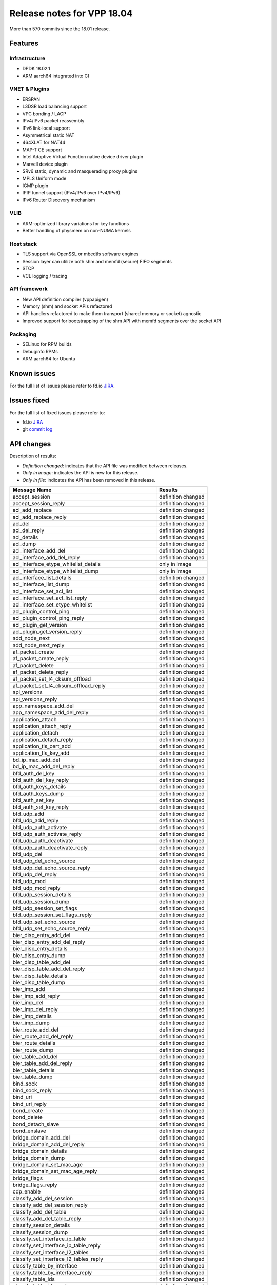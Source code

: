 Release notes for VPP 18.04
===========================

More than 570 commits since the 18.01 release.

Features
--------

Infrastructure
~~~~~~~~~~~~~~

-  DPDK 18.02.1
-  ARM aarch64 integrated into CI

VNET & Plugins
~~~~~~~~~~~~~~

-  ERSPAN
-  L3DSR load balancing support
-  VPC bonding / LACP
-  IPv4/IPv6 packet reassembly
-  IPv6 link-local support
-  Asymmetrical static NAT
-  464XLAT for NAT44
-  MAP-T CE support
-  Intel Adaptive Virtual Function native device driver plugin
-  Marvell device plugin
-  SRv6 static, dynamic and masquerading proxy plugins
-  MPLS Uniform mode
-  IGMP plugin
-  IPIP tunnel support (IPv4/IPv6 over IPv4/IPv6)
-  IPv6 Router Discovery mechanism

VLIB
~~~~

-  ARM-optimized library variations for key functions
-  Better handling of physmem on non-NUMA kernels

Host stack
~~~~~~~~~~

-  TLS support via OpenSSL or mbedtls software engines
-  Session layer can utilize both shm and memfd (secure) FIFO segments
-  STCP
-  VCL logging / tracing

API framework
~~~~~~~~~~~~~

-  New API definition compiler (vppapigen)
-  Memory (shm) and socket APIs refactored
-  API handlers refactored to make them transport (shared memory or
   socket) agnostic
-  Improved support for bootstrapping of the shm API with memfd segments
   over the socket API

Packaging
~~~~~~~~~

-  SELinux for RPM builds
-  Debuginfo RPMs
-  ARM aarch64 for Ubuntu

Known issues
------------

For the full list of issues please refer to fd.io
`JIRA <https://jira.fd.io>`__.

Issues fixed
------------

For the full list of fixed issues please refer to:

- fd.io `JIRA <https://jira.fd.io>`__
- git `commit log <https://git.fd.io/vpp/log/?h=stable/1804>`__

API changes
-----------

Description of results:

-  *Definition changed*: indicates that the API file was modified
   between releases.
-  *Only in image*: indicates the API is new for this release.
-  *Only in file*: indicates the API has been removed in this release.

+--------------------------------------------------------+--------------------+
| Message Name                                           | Results            |
+========================================================+====================+
| accept_session                                         | definition changed |
+--------------------------------------------------------+--------------------+
| accept_session_reply                                   | definition changed |
+--------------------------------------------------------+--------------------+
| acl_add_replace                                        | definition changed |
+--------------------------------------------------------+--------------------+
| acl_add_replace_reply                                  | definition changed |
+--------------------------------------------------------+--------------------+
| acl_del                                                | definition changed |
+--------------------------------------------------------+--------------------+
| acl_del_reply                                          | definition changed |
+--------------------------------------------------------+--------------------+
| acl_details                                            | definition changed |
+--------------------------------------------------------+--------------------+
| acl_dump                                               | definition changed |
+--------------------------------------------------------+--------------------+
| acl_interface_add_del                                  | definition changed |
+--------------------------------------------------------+--------------------+
| acl_interface_add_del_reply                            | definition changed |
+--------------------------------------------------------+--------------------+
| acl_interface_etype_whitelist_details                  | only in image      |
+--------------------------------------------------------+--------------------+
| acl_interface_etype_whitelist_dump                     | only in image      |
+--------------------------------------------------------+--------------------+
| acl_interface_list_details                             | definition changed |
+--------------------------------------------------------+--------------------+
| acl_interface_list_dump                                | definition changed |
+--------------------------------------------------------+--------------------+
| acl_interface_set_acl_list                             | definition changed |
+--------------------------------------------------------+--------------------+
| acl_interface_set_acl_list_reply                       | definition changed |
+--------------------------------------------------------+--------------------+
| acl_interface_set_etype_whitelist                      | definition changed |
+--------------------------------------------------------+--------------------+
| acl_plugin_control_ping                                | definition changed |
+--------------------------------------------------------+--------------------+
| acl_plugin_control_ping_reply                          | definition changed |
+--------------------------------------------------------+--------------------+
| acl_plugin_get_version                                 | definition changed |
+--------------------------------------------------------+--------------------+
| acl_plugin_get_version_reply                           | definition changed |
+--------------------------------------------------------+--------------------+
| add_node_next                                          | definition changed |
+--------------------------------------------------------+--------------------+
| add_node_next_reply                                    | definition changed |
+--------------------------------------------------------+--------------------+
| af_packet_create                                       | definition changed |
+--------------------------------------------------------+--------------------+
| af_packet_create_reply                                 | definition changed |
+--------------------------------------------------------+--------------------+
| af_packet_delete                                       | definition changed |
+--------------------------------------------------------+--------------------+
| af_packet_delete_reply                                 | definition changed |
+--------------------------------------------------------+--------------------+
| af_packet_set_l4_cksum_offload                         | definition changed |
+--------------------------------------------------------+--------------------+
| af_packet_set_l4_cksum_offload_reply                   | definition changed |
+--------------------------------------------------------+--------------------+
| api_versions                                           | definition changed |
+--------------------------------------------------------+--------------------+
| api_versions_reply                                     | definition changed |
+--------------------------------------------------------+--------------------+
| app_namespace_add_del                                  | definition changed |
+--------------------------------------------------------+--------------------+
| app_namespace_add_del_reply                            | definition changed |
+--------------------------------------------------------+--------------------+
| application_attach                                     | definition changed |
+--------------------------------------------------------+--------------------+
| application_attach_reply                               | definition changed |
+--------------------------------------------------------+--------------------+
| application_detach                                     | definition changed |
+--------------------------------------------------------+--------------------+
| application_detach_reply                               | definition changed |
+--------------------------------------------------------+--------------------+
| application_tls_cert_add                               | definition changed |
+--------------------------------------------------------+--------------------+
| application_tls_key_add                                | definition changed |
+--------------------------------------------------------+--------------------+
| bd_ip_mac_add_del                                      | definition changed |
+--------------------------------------------------------+--------------------+
| bd_ip_mac_add_del_reply                                | definition changed |
+--------------------------------------------------------+--------------------+
| bfd_auth_del_key                                       | definition changed |
+--------------------------------------------------------+--------------------+
| bfd_auth_del_key_reply                                 | definition changed |
+--------------------------------------------------------+--------------------+
| bfd_auth_keys_details                                  | definition changed |
+--------------------------------------------------------+--------------------+
| bfd_auth_keys_dump                                     | definition changed |
+--------------------------------------------------------+--------------------+
| bfd_auth_set_key                                       | definition changed |
+--------------------------------------------------------+--------------------+
| bfd_auth_set_key_reply                                 | definition changed |
+--------------------------------------------------------+--------------------+
| bfd_udp_add                                            | definition changed |
+--------------------------------------------------------+--------------------+
| bfd_udp_add_reply                                      | definition changed |
+--------------------------------------------------------+--------------------+
| bfd_udp_auth_activate                                  | definition changed |
+--------------------------------------------------------+--------------------+
| bfd_udp_auth_activate_reply                            | definition changed |
+--------------------------------------------------------+--------------------+
| bfd_udp_auth_deactivate                                | definition changed |
+--------------------------------------------------------+--------------------+
| bfd_udp_auth_deactivate_reply                          | definition changed |
+--------------------------------------------------------+--------------------+
| bfd_udp_del                                            | definition changed |
+--------------------------------------------------------+--------------------+
| bfd_udp_del_echo_source                                | definition changed |
+--------------------------------------------------------+--------------------+
| bfd_udp_del_echo_source_reply                          | definition changed |
+--------------------------------------------------------+--------------------+
| bfd_udp_del_reply                                      | definition changed |
+--------------------------------------------------------+--------------------+
| bfd_udp_mod                                            | definition changed |
+--------------------------------------------------------+--------------------+
| bfd_udp_mod_reply                                      | definition changed |
+--------------------------------------------------------+--------------------+
| bfd_udp_session_details                                | definition changed |
+--------------------------------------------------------+--------------------+
| bfd_udp_session_dump                                   | definition changed |
+--------------------------------------------------------+--------------------+
| bfd_udp_session_set_flags                              | definition changed |
+--------------------------------------------------------+--------------------+
| bfd_udp_session_set_flags_reply                        | definition changed |
+--------------------------------------------------------+--------------------+
| bfd_udp_set_echo_source                                | definition changed |
+--------------------------------------------------------+--------------------+
| bfd_udp_set_echo_source_reply                          | definition changed |
+--------------------------------------------------------+--------------------+
| bier_disp_entry_add_del                                | definition changed |
+--------------------------------------------------------+--------------------+
| bier_disp_entry_add_del_reply                          | definition changed |
+--------------------------------------------------------+--------------------+
| bier_disp_entry_details                                | definition changed |
+--------------------------------------------------------+--------------------+
| bier_disp_entry_dump                                   | definition changed |
+--------------------------------------------------------+--------------------+
| bier_disp_table_add_del                                | definition changed |
+--------------------------------------------------------+--------------------+
| bier_disp_table_add_del_reply                          | definition changed |
+--------------------------------------------------------+--------------------+
| bier_disp_table_details                                | definition changed |
+--------------------------------------------------------+--------------------+
| bier_disp_table_dump                                   | definition changed |
+--------------------------------------------------------+--------------------+
| bier_imp_add                                           | definition changed |
+--------------------------------------------------------+--------------------+
| bier_imp_add_reply                                     | definition changed |
+--------------------------------------------------------+--------------------+
| bier_imp_del                                           | definition changed |
+--------------------------------------------------------+--------------------+
| bier_imp_del_reply                                     | definition changed |
+--------------------------------------------------------+--------------------+
| bier_imp_details                                       | definition changed |
+--------------------------------------------------------+--------------------+
| bier_imp_dump                                          | definition changed |
+--------------------------------------------------------+--------------------+
| bier_route_add_del                                     | definition changed |
+--------------------------------------------------------+--------------------+
| bier_route_add_del_reply                               | definition changed |
+--------------------------------------------------------+--------------------+
| bier_route_details                                     | definition changed |
+--------------------------------------------------------+--------------------+
| bier_route_dump                                        | definition changed |
+--------------------------------------------------------+--------------------+
| bier_table_add_del                                     | definition changed |
+--------------------------------------------------------+--------------------+
| bier_table_add_del_reply                               | definition changed |
+--------------------------------------------------------+--------------------+
| bier_table_details                                     | definition changed |
+--------------------------------------------------------+--------------------+
| bier_table_dump                                        | definition changed |
+--------------------------------------------------------+--------------------+
| bind_sock                                              | definition changed |
+--------------------------------------------------------+--------------------+
| bind_sock_reply                                        | definition changed |
+--------------------------------------------------------+--------------------+
| bind_uri                                               | definition changed |
+--------------------------------------------------------+--------------------+
| bind_uri_reply                                         | definition changed |
+--------------------------------------------------------+--------------------+
| bond_create                                            | definition changed |
+--------------------------------------------------------+--------------------+
| bond_delete                                            | definition changed |
+--------------------------------------------------------+--------------------+
| bond_detach_slave                                      | definition changed |
+--------------------------------------------------------+--------------------+
| bond_enslave                                           | definition changed |
+--------------------------------------------------------+--------------------+
| bridge_domain_add_del                                  | definition changed |
+--------------------------------------------------------+--------------------+
| bridge_domain_add_del_reply                            | definition changed |
+--------------------------------------------------------+--------------------+
| bridge_domain_details                                  | definition changed |
+--------------------------------------------------------+--------------------+
| bridge_domain_dump                                     | definition changed |
+--------------------------------------------------------+--------------------+
| bridge_domain_set_mac_age                              | definition changed |
+--------------------------------------------------------+--------------------+
| bridge_domain_set_mac_age_reply                        | definition changed |
+--------------------------------------------------------+--------------------+
| bridge_flags                                           | definition changed |
+--------------------------------------------------------+--------------------+
| bridge_flags_reply                                     | definition changed |
+--------------------------------------------------------+--------------------+
| cdp_enable                                             | definition changed |
+--------------------------------------------------------+--------------------+
| classify_add_del_session                               | definition changed |
+--------------------------------------------------------+--------------------+
| classify_add_del_session_reply                         | definition changed |
+--------------------------------------------------------+--------------------+
| classify_add_del_table                                 | definition changed |
+--------------------------------------------------------+--------------------+
| classify_add_del_table_reply                           | definition changed |
+--------------------------------------------------------+--------------------+
| classify_session_details                               | definition changed |
+--------------------------------------------------------+--------------------+
| classify_session_dump                                  | definition changed |
+--------------------------------------------------------+--------------------+
| classify_set_interface_ip_table                        | definition changed |
+--------------------------------------------------------+--------------------+
| classify_set_interface_ip_table_reply                  | definition changed |
+--------------------------------------------------------+--------------------+
| classify_set_interface_l2_tables                       | definition changed |
+--------------------------------------------------------+--------------------+
| classify_set_interface_l2_tables_reply                 | definition changed |
+--------------------------------------------------------+--------------------+
| classify_table_by_interface                            | definition changed |
+--------------------------------------------------------+--------------------+
| classify_table_by_interface_reply                      | definition changed |
+--------------------------------------------------------+--------------------+
| classify_table_ids                                     | definition changed |
+--------------------------------------------------------+--------------------+
| classify_table_ids_reply                               | definition changed |
+--------------------------------------------------------+--------------------+
| classify_table_info                                    | definition changed |
+--------------------------------------------------------+--------------------+
| classify_table_info_reply                              | definition changed |
+--------------------------------------------------------+--------------------+
| cli                                                    | definition changed |
+--------------------------------------------------------+--------------------+
| cli_inband                                             | definition changed |
+--------------------------------------------------------+--------------------+
| cli_inband_reply                                       | definition changed |
+--------------------------------------------------------+--------------------+
| cli_reply                                              | definition changed |
+--------------------------------------------------------+--------------------+
| collect_detailed_interface_stats                       | definition changed |
+--------------------------------------------------------+--------------------+
| connect_session                                        | definition changed |
+--------------------------------------------------------+--------------------+
| connect_session_reply                                  | definition changed |
+--------------------------------------------------------+--------------------+
| connect_sock                                           | definition changed |
+--------------------------------------------------------+--------------------+
| connect_sock_reply                                     | definition changed |
+--------------------------------------------------------+--------------------+
| connect_uri                                            | definition changed |
+--------------------------------------------------------+--------------------+
| connect_uri_reply                                      | definition changed |
+--------------------------------------------------------+--------------------+
| control_ping                                           | definition changed |
+--------------------------------------------------------+--------------------+
| control_ping_reply                                     | definition changed |
+--------------------------------------------------------+--------------------+
| cop_interface_enable_disable                           | definition changed |
+--------------------------------------------------------+--------------------+
| cop_interface_enable_disable_reply                     | definition changed |
+--------------------------------------------------------+--------------------+
| cop_whitelist_enable_disable                           | definition changed |
+--------------------------------------------------------+--------------------+
| cop_whitelist_enable_disable_reply                     | definition changed |
+--------------------------------------------------------+--------------------+
| create_loopback                                        | definition changed |
+--------------------------------------------------------+--------------------+
| create_loopback_instance                               | definition changed |
+--------------------------------------------------------+--------------------+
| create_loopback_instance_reply                         | definition changed |
+--------------------------------------------------------+--------------------+
| create_loopback_reply                                  | definition changed |
+--------------------------------------------------------+--------------------+
| create_subif                                           | definition changed |
+--------------------------------------------------------+--------------------+
| create_subif_reply                                     | definition changed |
+--------------------------------------------------------+--------------------+
| create_vhost_user_if                                   | definition changed |
+--------------------------------------------------------+--------------------+
| create_vhost_user_if_reply                             | definition changed |
+--------------------------------------------------------+--------------------+
| create_vlan_subif                                      | definition changed |
+--------------------------------------------------------+--------------------+
| create_vlan_subif_reply                                | definition changed |
+--------------------------------------------------------+--------------------+
| delete_loopback                                        | definition changed |
+--------------------------------------------------------+--------------------+
| delete_loopback_reply                                  | definition changed |
+--------------------------------------------------------+--------------------+
| delete_subif                                           | definition changed |
+--------------------------------------------------------+--------------------+
| delete_subif_reply                                     | definition changed |
+--------------------------------------------------------+--------------------+
| delete_vhost_user_if                                   | definition changed |
+--------------------------------------------------------+--------------------+
| delete_vhost_user_if_reply                             | definition changed |
+--------------------------------------------------------+--------------------+
| dhcp_client_config                                     | definition changed |
+--------------------------------------------------------+--------------------+
| dhcp_client_config_reply                               | definition changed |
+--------------------------------------------------------+--------------------+
| dhcp_compl_event                                       | definition changed |
+--------------------------------------------------------+--------------------+
| dhcp_proxy_config                                      | definition changed |
+--------------------------------------------------------+--------------------+
| dhcp_proxy_config_reply                                | definition changed |
+--------------------------------------------------------+--------------------+
| dhcp_proxy_details                                     | definition changed |
+--------------------------------------------------------+--------------------+
| dhcp_proxy_dump                                        | definition changed |
+--------------------------------------------------------+--------------------+
| dhcp_proxy_set_vss                                     | definition changed |
+--------------------------------------------------------+--------------------+
| dhcp_proxy_set_vss_reply                               | definition changed |
+--------------------------------------------------------+--------------------+
| disconnect_session                                     | definition changed |
+--------------------------------------------------------+--------------------+
| disconnect_session_reply                               | definition changed |
+--------------------------------------------------------+--------------------+
| dns_enable_disable                                     | definition changed |
+--------------------------------------------------------+--------------------+
| dns_enable_disable_reply                               | definition changed |
+--------------------------------------------------------+--------------------+
| dns_name_server_add_del                                | definition changed |
+--------------------------------------------------------+--------------------+
| dns_name_server_add_del_reply                          | definition changed |
+--------------------------------------------------------+--------------------+
| dns_resolve_ip                                         | definition changed |
+--------------------------------------------------------+--------------------+
| dns_resolve_ip_reply                                   | definition changed |
+--------------------------------------------------------+--------------------+
| dns_resolve_name                                       | definition changed |
+--------------------------------------------------------+--------------------+
| dns_resolve_name_reply                                 | definition changed |
+--------------------------------------------------------+--------------------+
| dslite_add_del_pool_addr_range                         | definition changed |
+--------------------------------------------------------+--------------------+
| dslite_add_del_pool_addr_range_reply                   | definition changed |
+--------------------------------------------------------+--------------------+
| dslite_get_aftr_addr                                   | definition changed |
+--------------------------------------------------------+--------------------+
| dslite_get_b4_addr                                     | definition changed |
+--------------------------------------------------------+--------------------+
| dslite_set_aftr_addr                                   | definition changed |
+--------------------------------------------------------+--------------------+
| dslite_set_aftr_addr_reply                             | definition changed |
+--------------------------------------------------------+--------------------+
| dslite_set_b4_addr                                     | definition changed |
+--------------------------------------------------------+--------------------+
| feature_enable_disable                                 | definition changed |
+--------------------------------------------------------+--------------------+
| feature_enable_disable_reply                           | definition changed |
+--------------------------------------------------------+--------------------+
| flow_classify_details                                  | definition changed |
+--------------------------------------------------------+--------------------+
| flow_classify_dump                                     | definition changed |
+--------------------------------------------------------+--------------------+
| flow_classify_set_interface                            | definition changed |
+--------------------------------------------------------+--------------------+
| flow_classify_set_interface_reply                      | definition changed |
+--------------------------------------------------------+--------------------+
| flowprobe_params                                       | definition changed |
+--------------------------------------------------------+--------------------+
| flowprobe_params_reply                                 | definition changed |
+--------------------------------------------------------+--------------------+
| flowprobe_tx_interface_add_del                         | definition changed |
+--------------------------------------------------------+--------------------+
| flowprobe_tx_interface_add_del_reply                   | definition changed |
+--------------------------------------------------------+--------------------+
| gbp_contract_add_del                                   | definition changed |
+--------------------------------------------------------+--------------------+
| gbp_contract_details                                   | only in image      |
+--------------------------------------------------------+--------------------+
| gbp_contract_dump                                      | only in image      |
+--------------------------------------------------------+--------------------+
| gbp_endpoint_add_del                                   | definition changed |
+--------------------------------------------------------+--------------------+
| gbp_endpoint_details                                   | only in image      |
+--------------------------------------------------------+--------------------+
| gbp_endpoint_dump                                      | only in image      |
+--------------------------------------------------------+--------------------+
| geneve_add_del_tunnel                                  | definition changed |
+--------------------------------------------------------+--------------------+
| geneve_add_del_tunnel_reply                            | definition changed |
+--------------------------------------------------------+--------------------+
| geneve_tunnel_details                                  | definition changed |
+--------------------------------------------------------+--------------------+
| geneve_tunnel_dump                                     | definition changed |
+--------------------------------------------------------+--------------------+
| get_first_msg_id                                       | definition changed |
+--------------------------------------------------------+--------------------+
| get_first_msg_id_reply                                 | definition changed |
+--------------------------------------------------------+--------------------+
| get_next_index                                         | definition changed |
+--------------------------------------------------------+--------------------+
| get_next_index_reply                                   | definition changed |
+--------------------------------------------------------+--------------------+
| get_node_graph                                         | definition changed |
+--------------------------------------------------------+--------------------+
| get_node_graph_reply                                   | definition changed |
+--------------------------------------------------------+--------------------+
| get_node_index                                         | definition changed |
+--------------------------------------------------------+--------------------+
| get_node_index_reply                                   | definition changed |
+--------------------------------------------------------+--------------------+
| gpe_add_del_fwd_entry                                  | definition changed |
+--------------------------------------------------------+--------------------+
| gpe_add_del_fwd_entry_reply                            | definition changed |
+--------------------------------------------------------+--------------------+
| gpe_add_del_iface                                      | definition changed |
+--------------------------------------------------------+--------------------+
| gpe_add_del_iface_reply                                | definition changed |
+--------------------------------------------------------+--------------------+
| gpe_add_del_native_fwd_rpath                           | definition changed |
+--------------------------------------------------------+--------------------+
| gpe_add_del_native_fwd_rpath_reply                     | definition changed |
+--------------------------------------------------------+--------------------+
| gpe_enable_disable                                     | definition changed |
+--------------------------------------------------------+--------------------+
| gpe_enable_disable_reply                               | definition changed |
+--------------------------------------------------------+--------------------+
| gpe_fwd_entries_get                                    | definition changed |
+--------------------------------------------------------+--------------------+
| gpe_fwd_entries_get_reply                              | definition changed |
+--------------------------------------------------------+--------------------+
| gpe_fwd_entry_path_details                             | definition changed |
+--------------------------------------------------------+--------------------+
| gpe_fwd_entry_path_dump                                | definition changed |
+--------------------------------------------------------+--------------------+
| gpe_fwd_entry_vnis_get                                 | definition changed |
+--------------------------------------------------------+--------------------+
| gpe_fwd_entry_vnis_get_reply                           | definition changed |
+--------------------------------------------------------+--------------------+
| gpe_get_encap_mode                                     | definition changed |
+--------------------------------------------------------+--------------------+
| gpe_get_encap_mode_reply                               | definition changed |
+--------------------------------------------------------+--------------------+
| gpe_native_fwd_rpaths_get                              | definition changed |
+--------------------------------------------------------+--------------------+
| gpe_native_fwd_rpaths_get_reply                        | definition changed |
+--------------------------------------------------------+--------------------+
| gpe_set_encap_mode                                     | definition changed |
+--------------------------------------------------------+--------------------+
| gpe_set_encap_mode_reply                               | definition changed |
+--------------------------------------------------------+--------------------+
| gre_add_del_tunnel                                     | definition changed |
+--------------------------------------------------------+--------------------+
| gre_add_del_tunnel_reply                               | definition changed |
+--------------------------------------------------------+--------------------+
| gre_tunnel_details                                     | definition changed |
+--------------------------------------------------------+--------------------+
| gre_tunnel_dump                                        | definition changed |
+--------------------------------------------------------+--------------------+
| gtpu_add_del_tunnel                                    | definition changed |
+--------------------------------------------------------+--------------------+
| gtpu_add_del_tunnel_reply                              | definition changed |
+--------------------------------------------------------+--------------------+
| gtpu_tunnel_details                                    | definition changed |
+--------------------------------------------------------+--------------------+
| gtpu_tunnel_dump                                       | definition changed |
+--------------------------------------------------------+--------------------+
| igmp_clear_interface                                   | definition changed |
+--------------------------------------------------------+--------------------+
| igmp_details                                           | only in image      |
+--------------------------------------------------------+--------------------+
| igmp_dump                                              | only in image      |
+--------------------------------------------------------+--------------------+
| igmp_enable_disable                                    | definition changed |
+--------------------------------------------------------+--------------------+
| igmp_event                                             | only in image      |
+--------------------------------------------------------+--------------------+
| igmp_listen                                            | definition changed |
+--------------------------------------------------------+--------------------+
| ikev2_initiate_del_child_sa                            | definition changed |
+--------------------------------------------------------+--------------------+
| ikev2_initiate_del_child_sa_reply                      | definition changed |
+--------------------------------------------------------+--------------------+
| ikev2_initiate_del_ike_sa                              | definition changed |
+--------------------------------------------------------+--------------------+
| ikev2_initiate_del_ike_sa_reply                        | definition changed |
+--------------------------------------------------------+--------------------+
| ikev2_initiate_rekey_child_sa                          | definition changed |
+--------------------------------------------------------+--------------------+
| ikev2_initiate_rekey_child_sa_reply                    | definition changed |
+--------------------------------------------------------+--------------------+
| ikev2_initiate_sa_init                                 | definition changed |
+--------------------------------------------------------+--------------------+
| ikev2_initiate_sa_init_reply                           | definition changed |
+--------------------------------------------------------+--------------------+
| ikev2_profile_add_del                                  | definition changed |
+--------------------------------------------------------+--------------------+
| ikev2_profile_add_del_reply                            | definition changed |
+--------------------------------------------------------+--------------------+
| ikev2_profile_set_auth                                 | definition changed |
+--------------------------------------------------------+--------------------+
| ikev2_profile_set_auth_reply                           | definition changed |
+--------------------------------------------------------+--------------------+
| ikev2_profile_set_id                                   | definition changed |
+--------------------------------------------------------+--------------------+
| ikev2_profile_set_id_reply                             | definition changed |
+--------------------------------------------------------+--------------------+
| ikev2_profile_set_ts                                   | definition changed |
+--------------------------------------------------------+--------------------+
| ikev2_profile_set_ts_reply                             | definition changed |
+--------------------------------------------------------+--------------------+
| ikev2_set_esp_transforms                               | definition changed |
+--------------------------------------------------------+--------------------+
| ikev2_set_esp_transforms_reply                         | definition changed |
+--------------------------------------------------------+--------------------+
| ikev2_set_ike_transforms                               | definition changed |
+--------------------------------------------------------+--------------------+
| ikev2_set_ike_transforms_reply                         | definition changed |
+--------------------------------------------------------+--------------------+
| ikev2_set_local_key                                    | definition changed |
+--------------------------------------------------------+--------------------+
| ikev2_set_local_key_reply                              | definition changed |
+--------------------------------------------------------+--------------------+
| ikev2_set_responder                                    | definition changed |
+--------------------------------------------------------+--------------------+
| ikev2_set_responder_reply                              | definition changed |
+--------------------------------------------------------+--------------------+
| ikev2_set_sa_lifetime                                  | definition changed |
+--------------------------------------------------------+--------------------+
| ikev2_set_sa_lifetime_reply                            | definition changed |
+--------------------------------------------------------+--------------------+
| input_acl_set_interface                                | definition changed |
+--------------------------------------------------------+--------------------+
| input_acl_set_interface_reply                          | definition changed |
+--------------------------------------------------------+--------------------+
| interface_name_renumber                                | definition changed |
+--------------------------------------------------------+--------------------+
| interface_name_renumber_reply                          | definition changed |
+--------------------------------------------------------+--------------------+
| ioam_cache_ip6_enable_disable                          | definition changed |
+--------------------------------------------------------+--------------------+
| ioam_cache_ip6_enable_disable_reply                    | definition changed |
+--------------------------------------------------------+--------------------+
| ioam_disable                                           | definition changed |
+--------------------------------------------------------+--------------------+
| ioam_disable_reply                                     | definition changed |
+--------------------------------------------------------+--------------------+
| ioam_enable                                            | definition changed |
+--------------------------------------------------------+--------------------+
| ioam_enable_reply                                      | definition changed |
+--------------------------------------------------------+--------------------+
| ioam_export_ip6_enable_disable                         | definition changed |
+--------------------------------------------------------+--------------------+
| ioam_export_ip6_enable_disable_reply                   | definition changed |
+--------------------------------------------------------+--------------------+
| ip4_arp_event                                          | definition changed |
+--------------------------------------------------------+--------------------+
| ip6_fib_details                                        | definition changed |
+--------------------------------------------------------+--------------------+
| ip6_fib_dump                                           | definition changed |
+--------------------------------------------------------+--------------------+
| ip6_mfib_details                                       | definition changed |
+--------------------------------------------------------+--------------------+
| ip6_mfib_dump                                          | definition changed |
+--------------------------------------------------------+--------------------+
| ip6_nd_address_autoconfig                              | definition changed |
+--------------------------------------------------------+--------------------+
| ip6_nd_event                                           | definition changed |
+--------------------------------------------------------+--------------------+
| ip6_ra_event                                           | only in image      |
+--------------------------------------------------------+--------------------+
| ip6nd_proxy_add_del                                    | definition changed |
+--------------------------------------------------------+--------------------+
| ip6nd_proxy_add_del_reply                              | definition changed |
+--------------------------------------------------------+--------------------+
| ip6nd_proxy_details                                    | definition changed |
+--------------------------------------------------------+--------------------+
| ip6nd_proxy_dump                                       | definition changed |
+--------------------------------------------------------+--------------------+
| ip6nd_send_router_solicitation                         | definition changed |
+--------------------------------------------------------+--------------------+
| ip_add_del_route                                       | definition changed |
+--------------------------------------------------------+--------------------+
| ip_add_del_route_reply                                 | definition changed |
+--------------------------------------------------------+--------------------+
| ip_address_details                                     | definition changed |
+--------------------------------------------------------+--------------------+
| ip_address_dump                                        | definition changed |
+--------------------------------------------------------+--------------------+
| ip_container_proxy_add_del                             | definition changed |
+--------------------------------------------------------+--------------------+
| ip_container_proxy_add_del_reply                       | definition changed |
+--------------------------------------------------------+--------------------+
| ip_details                                             | definition changed |
+--------------------------------------------------------+--------------------+
| ip_dump                                                | definition changed |
+--------------------------------------------------------+--------------------+
| ip_fib_details                                         | definition changed |
+--------------------------------------------------------+--------------------+
| ip_fib_dump                                            | definition changed |
+--------------------------------------------------------+--------------------+
| ip_mfib_details                                        | definition changed |
+--------------------------------------------------------+--------------------+
| ip_mfib_dump                                           | definition changed |
+--------------------------------------------------------+--------------------+
| ip_mroute_add_del                                      | definition changed |
+--------------------------------------------------------+--------------------+
| ip_mroute_add_del_reply                                | definition changed |
+--------------------------------------------------------+--------------------+
| ip_neighbor_add_del                                    | definition changed |
+--------------------------------------------------------+--------------------+
| ip_neighbor_add_del_reply                              | definition changed |
+--------------------------------------------------------+--------------------+
| ip_neighbor_details                                    | definition changed |
+--------------------------------------------------------+--------------------+
| ip_neighbor_dump                                       | definition changed |
+--------------------------------------------------------+--------------------+
| ip_punt_police                                         | definition changed |
+--------------------------------------------------------+--------------------+
| ip_punt_police_reply                                   | definition changed |
+--------------------------------------------------------+--------------------+
| ip_punt_redirect                                       | definition changed |
+--------------------------------------------------------+--------------------+
| ip_punt_redirect_reply                                 | definition changed |
+--------------------------------------------------------+--------------------+
| ip_reassembly_enable_disable                           | definition changed |
+--------------------------------------------------------+--------------------+
| ip_reassembly_get                                      | definition changed |
+--------------------------------------------------------+--------------------+
| ip_reassembly_set                                      | definition changed |
+--------------------------------------------------------+--------------------+
| ip_source_and_port_range_check_add_del                 | definition changed |
+--------------------------------------------------------+--------------------+
| ip_source_and_port_range_check_add_del_reply           | definition changed |
+--------------------------------------------------------+--------------------+
| ip_source_and_port_range_check_interface_add_del       | definition changed |
+--------------------------------------------------------+--------------------+
| ip_source_and_port_range_check_interface_add_del_reply | definition changed |
+--------------------------------------------------------+--------------------+
| ip_table_add_del                                       | definition changed |
+--------------------------------------------------------+--------------------+
| ip_table_add_del_reply                                 | definition changed |
+--------------------------------------------------------+--------------------+
| ipfix_classify_stream_details                          | definition changed |
+--------------------------------------------------------+--------------------+
| ipfix_classify_stream_dump                             | definition changed |
+--------------------------------------------------------+--------------------+
| ipfix_classify_table_add_del                           | definition changed |
+--------------------------------------------------------+--------------------+
| ipfix_classify_table_add_del_reply                     | definition changed |
+--------------------------------------------------------+--------------------+
| ipfix_classify_table_details                           | definition changed |
+--------------------------------------------------------+--------------------+
| ipfix_classify_table_dump                              | definition changed |
+--------------------------------------------------------+--------------------+
| ipfix_exporter_details                                 | definition changed |
+--------------------------------------------------------+--------------------+
| ipfix_exporter_dump                                    | definition changed |
+--------------------------------------------------------+--------------------+
| ipip_6rd_add_tunnel                                    | definition changed |
+--------------------------------------------------------+--------------------+
| ipip_6rd_del_tunnel                                    | definition changed |
+--------------------------------------------------------+--------------------+
| ipip_add_tunnel                                        | definition changed |
+--------------------------------------------------------+--------------------+
| ipip_del_tunnel                                        | definition changed |
+--------------------------------------------------------+--------------------+
| ipip_tunnel_details                                    | only in image      |
+--------------------------------------------------------+--------------------+
| ipip_tunnel_dump                                       | only in image      |
+--------------------------------------------------------+--------------------+
| ipsec_gre_add_del_tunnel                               | definition changed |
+--------------------------------------------------------+--------------------+
| ipsec_gre_add_del_tunnel_reply                         | definition changed |
+--------------------------------------------------------+--------------------+
| ipsec_gre_tunnel_details                               | definition changed |
+--------------------------------------------------------+--------------------+
| ipsec_gre_tunnel_dump                                  | definition changed |
+--------------------------------------------------------+--------------------+
| ipsec_interface_add_del_spd                            | definition changed |
+--------------------------------------------------------+--------------------+
| ipsec_interface_add_del_spd_reply                      | definition changed |
+--------------------------------------------------------+--------------------+
| ipsec_sa_details                                       | definition changed |
+--------------------------------------------------------+--------------------+
| ipsec_sa_dump                                          | definition changed |
+--------------------------------------------------------+--------------------+
| ipsec_sa_set_key                                       | definition changed |
+--------------------------------------------------------+--------------------+
| ipsec_sa_set_key_reply                                 | definition changed |
+--------------------------------------------------------+--------------------+
| ipsec_sad_add_del_entry                                | definition changed |
+--------------------------------------------------------+--------------------+
| ipsec_sad_add_del_entry_reply                          | definition changed |
+--------------------------------------------------------+--------------------+
| ipsec_spd_add_del                                      | definition changed |
+--------------------------------------------------------+--------------------+
| ipsec_spd_add_del_entry                                | definition changed |
+--------------------------------------------------------+--------------------+
| ipsec_spd_add_del_entry_reply                          | definition changed |
+--------------------------------------------------------+--------------------+
| ipsec_spd_add_del_reply                                | definition changed |
+--------------------------------------------------------+--------------------+
| ipsec_spd_details                                      | definition changed |
+--------------------------------------------------------+--------------------+
| ipsec_spd_dump                                         | definition changed |
+--------------------------------------------------------+--------------------+
| ipsec_tunnel_if_add_del                                | definition changed |
+--------------------------------------------------------+--------------------+
| ipsec_tunnel_if_add_del_reply                          | definition changed |
+--------------------------------------------------------+--------------------+
| ipsec_tunnel_if_set_key                                | definition changed |
+--------------------------------------------------------+--------------------+
| ipsec_tunnel_if_set_key_reply                          | definition changed |
+--------------------------------------------------------+--------------------+
| ipsec_tunnel_if_set_sa                                 | definition changed |
+--------------------------------------------------------+--------------------+
| ipsec_tunnel_if_set_sa_reply                           | definition changed |
+--------------------------------------------------------+--------------------+
| kp_add_del_pod                                         | definition changed |
+--------------------------------------------------------+--------------------+
| kp_add_del_pod_reply                                   | definition changed |
+--------------------------------------------------------+--------------------+
| kp_add_del_vip                                         | definition changed |
+--------------------------------------------------------+--------------------+
| kp_add_del_vip_reply                                   | definition changed |
+--------------------------------------------------------+--------------------+
| kp_conf                                                | definition changed |
+--------------------------------------------------------+--------------------+
| kp_conf_reply                                          | definition changed |
+--------------------------------------------------------+--------------------+
| l2_emulation                                           | definition changed |
+--------------------------------------------------------+--------------------+
| l2_emulation_reply                                     | definition changed |
+--------------------------------------------------------+--------------------+
| l2_fib_clear_table                                     | definition changed |
+--------------------------------------------------------+--------------------+
| l2_fib_clear_table_reply                               | definition changed |
+--------------------------------------------------------+--------------------+
| l2_fib_table_details                                   | definition changed |
+--------------------------------------------------------+--------------------+
| l2_fib_table_dump                                      | definition changed |
+--------------------------------------------------------+--------------------+
| l2_flags                                               | definition changed |
+--------------------------------------------------------+--------------------+
| l2_flags_reply                                         | definition changed |
+--------------------------------------------------------+--------------------+
| l2_interface_efp_filter                                | definition changed |
+--------------------------------------------------------+--------------------+
| l2_interface_efp_filter_reply                          | definition changed |
+--------------------------------------------------------+--------------------+
| l2_interface_pbb_tag_rewrite                           | definition changed |
+--------------------------------------------------------+--------------------+
| l2_interface_pbb_tag_rewrite_reply                     | definition changed |
+--------------------------------------------------------+--------------------+
| l2_interface_vlan_tag_rewrite                          | definition changed |
+--------------------------------------------------------+--------------------+
| l2_interface_vlan_tag_rewrite_reply                    | definition changed |
+--------------------------------------------------------+--------------------+
| l2_macs_event                                          | definition changed |
+--------------------------------------------------------+--------------------+
| l2_patch_add_del                                       | definition changed |
+--------------------------------------------------------+--------------------+
| l2_patch_add_del_reply                                 | definition changed |
+--------------------------------------------------------+--------------------+
| l2_xconnect_details                                    | definition changed |
+--------------------------------------------------------+--------------------+
| l2_xconnect_dump                                       | definition changed |
+--------------------------------------------------------+--------------------+
| l2fib_add_del                                          | definition changed |
+--------------------------------------------------------+--------------------+
| l2fib_add_del_reply                                    | definition changed |
+--------------------------------------------------------+--------------------+
| l2fib_flush_all                                        | definition changed |
+--------------------------------------------------------+--------------------+
| l2fib_flush_all_reply                                  | definition changed |
+--------------------------------------------------------+--------------------+
| l2fib_flush_bd                                         | definition changed |
+--------------------------------------------------------+--------------------+
| l2fib_flush_bd_reply                                   | definition changed |
+--------------------------------------------------------+--------------------+
| l2fib_flush_int                                        | definition changed |
+--------------------------------------------------------+--------------------+
| l2fib_flush_int_reply                                  | definition changed |
+--------------------------------------------------------+--------------------+
| l2tpv3_create_tunnel                                   | definition changed |
+--------------------------------------------------------+--------------------+
| l2tpv3_create_tunnel_reply                             | definition changed |
+--------------------------------------------------------+--------------------+
| l2tpv3_interface_enable_disable                        | definition changed |
+--------------------------------------------------------+--------------------+
| l2tpv3_interface_enable_disable_reply                  | definition changed |
+--------------------------------------------------------+--------------------+
| l2tpv3_set_lookup_key                                  | definition changed |
+--------------------------------------------------------+--------------------+
| l2tpv3_set_lookup_key_reply                            | definition changed |
+--------------------------------------------------------+--------------------+
| l2tpv3_set_tunnel_cookies                              | definition changed |
+--------------------------------------------------------+--------------------+
| l2tpv3_set_tunnel_cookies_reply                        | definition changed |
+--------------------------------------------------------+--------------------+
| lb_add_del_as                                          | definition changed |
+--------------------------------------------------------+--------------------+
| lb_add_del_as_reply                                    | definition changed |
+--------------------------------------------------------+--------------------+
| lb_add_del_vip                                         | definition changed |
+--------------------------------------------------------+--------------------+
| lb_add_del_vip_reply                                   | definition changed |
+--------------------------------------------------------+--------------------+
| lb_conf                                                | definition changed |
+--------------------------------------------------------+--------------------+
| lb_conf_reply                                          | definition changed |
+--------------------------------------------------------+--------------------+
| lisp_add_del_adjacency                                 | definition changed |
+--------------------------------------------------------+--------------------+
| lisp_add_del_adjacency_reply                           | definition changed |
+--------------------------------------------------------+--------------------+
| lisp_add_del_local_eid                                 | definition changed |
+--------------------------------------------------------+--------------------+
| lisp_add_del_local_eid_reply                           | definition changed |
+--------------------------------------------------------+--------------------+
| lisp_add_del_locator                                   | definition changed |
+--------------------------------------------------------+--------------------+
| lisp_add_del_locator_reply                             | definition changed |
+--------------------------------------------------------+--------------------+
| lisp_add_del_locator_set                               | definition changed |
+--------------------------------------------------------+--------------------+
| lisp_add_del_locator_set_reply                         | definition changed |
+--------------------------------------------------------+--------------------+
| lisp_add_del_map_request_itr_rlocs                     | definition changed |
+--------------------------------------------------------+--------------------+
| lisp_add_del_map_request_itr_rlocs_reply               | definition changed |
+--------------------------------------------------------+--------------------+
| lisp_add_del_map_resolver                              | definition changed |
+--------------------------------------------------------+--------------------+
| lisp_add_del_map_resolver_reply                        | definition changed |
+--------------------------------------------------------+--------------------+
| lisp_add_del_map_server                                | definition changed |
+--------------------------------------------------------+--------------------+
| lisp_add_del_map_server_reply                          | definition changed |
+--------------------------------------------------------+--------------------+
| lisp_add_del_remote_mapping                            | definition changed |
+--------------------------------------------------------+--------------------+
| lisp_add_del_remote_mapping_reply                      | definition changed |
+--------------------------------------------------------+--------------------+
| lisp_adjacencies_get                                   | definition changed |
+--------------------------------------------------------+--------------------+
| lisp_adjacencies_get_reply                             | definition changed |
+--------------------------------------------------------+--------------------+
| lisp_eid_table_add_del_map                             | definition changed |
+--------------------------------------------------------+--------------------+
| lisp_eid_table_add_del_map_reply                       | definition changed |
+--------------------------------------------------------+--------------------+
| lisp_eid_table_details                                 | definition changed |
+--------------------------------------------------------+--------------------+
| lisp_eid_table_dump                                    | definition changed |
+--------------------------------------------------------+--------------------+
| lisp_eid_table_map_details                             | definition changed |
+--------------------------------------------------------+--------------------+
| lisp_eid_table_map_dump                                | definition changed |
+--------------------------------------------------------+--------------------+
| lisp_eid_table_vni_details                             | definition changed |
+--------------------------------------------------------+--------------------+
| lisp_eid_table_vni_dump                                | definition changed |
+--------------------------------------------------------+--------------------+
| lisp_enable_disable                                    | definition changed |
+--------------------------------------------------------+--------------------+
| lisp_enable_disable_reply                              | definition changed |
+--------------------------------------------------------+--------------------+
| lisp_get_map_request_itr_rlocs                         | definition changed |
+--------------------------------------------------------+--------------------+
| lisp_get_map_request_itr_rlocs_reply                   | definition changed |
+--------------------------------------------------------+--------------------+
| lisp_locator_details                                   | definition changed |
+--------------------------------------------------------+--------------------+
| lisp_locator_dump                                      | definition changed |
+--------------------------------------------------------+--------------------+
| lisp_locator_set_details                               | definition changed |
+--------------------------------------------------------+--------------------+
| lisp_locator_set_dump                                  | definition changed |
+--------------------------------------------------------+--------------------+
| lisp_map_register_enable_disable                       | definition changed |
+--------------------------------------------------------+--------------------+
| lisp_map_register_enable_disable_reply                 | definition changed |
+--------------------------------------------------------+--------------------+
| lisp_map_request_mode                                  | definition changed |
+--------------------------------------------------------+--------------------+
| lisp_map_request_mode_reply                            | definition changed |
+--------------------------------------------------------+--------------------+
| lisp_map_resolver_details                              | definition changed |
+--------------------------------------------------------+--------------------+
| lisp_map_resolver_dump                                 | definition changed |
+--------------------------------------------------------+--------------------+
| lisp_map_server_details                                | definition changed |
+--------------------------------------------------------+--------------------+
| lisp_map_server_dump                                   | definition changed |
+--------------------------------------------------------+--------------------+
| lisp_pitr_set_locator_set                              | definition changed |
+--------------------------------------------------------+--------------------+
| lisp_pitr_set_locator_set_reply                        | definition changed |
+--------------------------------------------------------+--------------------+
| lisp_rloc_probe_enable_disable                         | definition changed |
+--------------------------------------------------------+--------------------+
| lisp_rloc_probe_enable_disable_reply                   | definition changed |
+--------------------------------------------------------+--------------------+
| lisp_use_petr                                          | definition changed |
+--------------------------------------------------------+--------------------+
| lisp_use_petr_reply                                    | definition changed |
+--------------------------------------------------------+--------------------+
| lldp_config                                            | definition changed |
+--------------------------------------------------------+--------------------+
| lldp_config_reply                                      | definition changed |
+--------------------------------------------------------+--------------------+
| macip_acl_add                                          | definition changed |
+--------------------------------------------------------+--------------------+
| macip_acl_add_replace                                  | definition changed |
+--------------------------------------------------------+--------------------+
| macip_acl_add_replace_reply                            | definition changed |
+--------------------------------------------------------+--------------------+
| macip_acl_add_reply                                    | definition changed |
+--------------------------------------------------------+--------------------+
| macip_acl_del                                          | definition changed |
+--------------------------------------------------------+--------------------+
| macip_acl_del_reply                                    | definition changed |
+--------------------------------------------------------+--------------------+
| macip_acl_details                                      | definition changed |
+--------------------------------------------------------+--------------------+
| macip_acl_dump                                         | definition changed |
+--------------------------------------------------------+--------------------+
| macip_acl_interface_add_del                            | definition changed |
+--------------------------------------------------------+--------------------+
| macip_acl_interface_add_del_reply                      | definition changed |
+--------------------------------------------------------+--------------------+
| macip_acl_interface_get                                | definition changed |
+--------------------------------------------------------+--------------------+
| macip_acl_interface_get_reply                          | definition changed |
+--------------------------------------------------------+--------------------+
| macip_acl_interface_list_details                       | definition changed |
+--------------------------------------------------------+--------------------+
| macip_acl_interface_list_dump                          | definition changed |
+--------------------------------------------------------+--------------------+
| map_add_del_rule                                       | definition changed |
+--------------------------------------------------------+--------------------+
| map_add_del_rule_reply                                 | definition changed |
+--------------------------------------------------------+--------------------+
| map_add_domain                                         | definition changed |
+--------------------------------------------------------+--------------------+
| map_add_domain_reply                                   | definition changed |
+--------------------------------------------------------+--------------------+
| map_another_segment                                    | definition changed |
+--------------------------------------------------------+--------------------+
| map_another_segment_reply                              | definition changed |
+--------------------------------------------------------+--------------------+
| map_del_domain                                         | definition changed |
+--------------------------------------------------------+--------------------+
| map_del_domain_reply                                   | definition changed |
+--------------------------------------------------------+--------------------+
| map_domain_details                                     | definition changed |
+--------------------------------------------------------+--------------------+
| map_domain_dump                                        | definition changed |
+--------------------------------------------------------+--------------------+
| map_rule_details                                       | definition changed |
+--------------------------------------------------------+--------------------+
| map_rule_dump                                          | definition changed |
+--------------------------------------------------------+--------------------+
| map_summary_stats                                      | definition changed |
+--------------------------------------------------------+--------------------+
| map_summary_stats_reply                                | definition changed |
+--------------------------------------------------------+--------------------+
| memclnt_create                                         | definition changed |
+--------------------------------------------------------+--------------------+
| memclnt_create_reply                                   | definition changed |
+--------------------------------------------------------+--------------------+
| memclnt_delete                                         | definition changed |
+--------------------------------------------------------+--------------------+
| memclnt_delete_reply                                   | definition changed |
+--------------------------------------------------------+--------------------+
| memclnt_keepalive                                      | definition changed |
+--------------------------------------------------------+--------------------+
| memclnt_keepalive_reply                                | definition changed |
+--------------------------------------------------------+--------------------+
| memclnt_read_timeout                                   | definition changed |
+--------------------------------------------------------+--------------------+
| memclnt_rx_thread_suspend                              | definition changed |
+--------------------------------------------------------+--------------------+
| memfd_segment_create                                   | definition changed |
+--------------------------------------------------------+--------------------+
| memfd_segment_create_reply                             | definition changed |
+--------------------------------------------------------+--------------------+
| memif_create                                           | definition changed |
+--------------------------------------------------------+--------------------+
| memif_create_reply                                     | definition changed |
+--------------------------------------------------------+--------------------+
| memif_delete                                           | definition changed |
+--------------------------------------------------------+--------------------+
| memif_delete_reply                                     | definition changed |
+--------------------------------------------------------+--------------------+
| memif_details                                          | definition changed |
+--------------------------------------------------------+--------------------+
| memif_dump                                             | definition changed |
+--------------------------------------------------------+--------------------+
| memif_socket_filename_add_del                          | definition changed |
+--------------------------------------------------------+--------------------+
| memif_socket_filename_details                          | only in image      |
+--------------------------------------------------------+--------------------+
| memif_socket_filename_dump                             | only in image      |
+--------------------------------------------------------+--------------------+
| mfib_signal_details                                    | definition changed |
+--------------------------------------------------------+--------------------+
| mfib_signal_dump                                       | definition changed |
+--------------------------------------------------------+--------------------+
| modify_vhost_user_if                                   | definition changed |
+--------------------------------------------------------+--------------------+
| modify_vhost_user_if_reply                             | definition changed |
+--------------------------------------------------------+--------------------+
| mpls_fib_details                                       | definition changed |
+--------------------------------------------------------+--------------------+
| mpls_fib_dump                                          | definition changed |
+--------------------------------------------------------+--------------------+
| mpls_ip_bind_unbind                                    | definition changed |
+--------------------------------------------------------+--------------------+
| mpls_ip_bind_unbind_reply                              | definition changed |
+--------------------------------------------------------+--------------------+
| mpls_route_add_del                                     | definition changed |
+--------------------------------------------------------+--------------------+
| mpls_route_add_del_reply                               | definition changed |
+--------------------------------------------------------+--------------------+
| mpls_table_add_del                                     | definition changed |
+--------------------------------------------------------+--------------------+
| mpls_table_add_del_reply                               | definition changed |
+--------------------------------------------------------+--------------------+
| mpls_tunnel_add_del                                    | definition changed |
+--------------------------------------------------------+--------------------+
| mpls_tunnel_add_del_reply                              | definition changed |
+--------------------------------------------------------+--------------------+
| mpls_tunnel_details                                    | definition changed |
+--------------------------------------------------------+--------------------+
| mpls_tunnel_dump                                       | definition changed |
+--------------------------------------------------------+--------------------+
| nat44_add_del_address_range                            | definition changed |
+--------------------------------------------------------+--------------------+
| nat44_add_del_address_range_reply                      | definition changed |
+--------------------------------------------------------+--------------------+
| nat44_add_del_identity_mapping                         | definition changed |
+--------------------------------------------------------+--------------------+
| nat44_add_del_identity_mapping_reply                   | definition changed |
+--------------------------------------------------------+--------------------+
| nat44_add_del_interface_addr                           | definition changed |
+--------------------------------------------------------+--------------------+
| nat44_add_del_interface_addr_reply                     | definition changed |
+--------------------------------------------------------+--------------------+
| nat44_add_del_lb_static_mapping                        | definition changed |
+--------------------------------------------------------+--------------------+
| nat44_add_del_lb_static_mapping_reply                  | definition changed |
+--------------------------------------------------------+--------------------+
| nat44_add_del_static_mapping                           | definition changed |
+--------------------------------------------------------+--------------------+
| nat44_add_del_static_mapping_reply                     | definition changed |
+--------------------------------------------------------+--------------------+
| nat44_address_details                                  | definition changed |
+--------------------------------------------------------+--------------------+
| nat44_address_dump                                     | definition changed |
+--------------------------------------------------------+--------------------+
| nat44_del_session                                      | definition changed |
+--------------------------------------------------------+--------------------+
| nat44_del_session_reply                                | definition changed |
+--------------------------------------------------------+--------------------+
| nat44_forwarding_enable_disable                        | definition changed |
+--------------------------------------------------------+--------------------+
| nat44_forwarding_enable_disable_reply                  | definition changed |
+--------------------------------------------------------+--------------------+
| nat44_forwarding_is_enabled                            | definition changed |
+--------------------------------------------------------+--------------------+
| nat44_forwarding_is_enabled_reply                      | definition changed |
+--------------------------------------------------------+--------------------+
| nat44_identity_mapping_details                         | definition changed |
+--------------------------------------------------------+--------------------+
| nat44_identity_mapping_dump                            | definition changed |
+--------------------------------------------------------+--------------------+
| nat44_interface_add_del_feature                        | definition changed |
+--------------------------------------------------------+--------------------+
| nat44_interface_add_del_feature_reply                  | definition changed |
+--------------------------------------------------------+--------------------+
| nat44_interface_add_del_output_feature                 | definition changed |
+--------------------------------------------------------+--------------------+
| nat44_interface_add_del_output_feature_reply           | definition changed |
+--------------------------------------------------------+--------------------+
| nat44_interface_addr_details                           | definition changed |
+--------------------------------------------------------+--------------------+
| nat44_interface_addr_dump                              | definition changed |
+--------------------------------------------------------+--------------------+
| nat44_interface_details                                | definition changed |
+--------------------------------------------------------+--------------------+
| nat44_interface_dump                                   | definition changed |
+--------------------------------------------------------+--------------------+
| nat44_interface_output_feature_details                 | definition changed |
+--------------------------------------------------------+--------------------+
| nat44_interface_output_feature_dump                    | definition changed |
+--------------------------------------------------------+--------------------+
| nat44_lb_static_mapping_details                        | definition changed |
+--------------------------------------------------------+--------------------+
| nat44_lb_static_mapping_dump                           | definition changed |
+--------------------------------------------------------+--------------------+
| nat44_static_mapping_details                           | definition changed |
+--------------------------------------------------------+--------------------+
| nat44_static_mapping_dump                              | definition changed |
+--------------------------------------------------------+--------------------+
| nat44_user_details                                     | definition changed |
+--------------------------------------------------------+--------------------+
| nat44_user_dump                                        | definition changed |
+--------------------------------------------------------+--------------------+
| nat44_user_session_details                             | definition changed |
+--------------------------------------------------------+--------------------+
| nat44_user_session_dump                                | definition changed |
+--------------------------------------------------------+--------------------+
| nat64_add_del_interface_addr                           | definition changed |
+--------------------------------------------------------+--------------------+
| nat64_add_del_interface_addr_reply                     | definition changed |
+--------------------------------------------------------+--------------------+
| nat64_add_del_interface                                | definition changed |
+--------------------------------------------------------+--------------------+
| nat64_add_del_interface_reply                          | definition changed |
+--------------------------------------------------------+--------------------+
| nat64_add_del_pool_addr_range                          | definition changed |
+--------------------------------------------------------+--------------------+
| nat64_add_del_pool_addr_range_reply                    | definition changed |
+--------------------------------------------------------+--------------------+
| nat64_add_del_prefix                                   | definition changed |
+--------------------------------------------------------+--------------------+
| nat64_add_del_prefix_reply                             | definition changed |
+--------------------------------------------------------+--------------------+
| nat64_add_del_static_bib                               | definition changed |
+--------------------------------------------------------+--------------------+
| nat64_add_del_static_bib_reply                         | definition changed |
+--------------------------------------------------------+--------------------+
| nat64_bib_details                                      | definition changed |
+--------------------------------------------------------+--------------------+
| nat64_bib_dump                                         | definition changed |
+--------------------------------------------------------+--------------------+
| nat64_get_timeouts                                     | definition changed |
+--------------------------------------------------------+--------------------+
| nat64_get_timeouts_reply                               | definition changed |
+--------------------------------------------------------+--------------------+
| nat64_interface_details                                | definition changed |
+--------------------------------------------------------+--------------------+
| nat64_interface_dump                                   | definition changed |
+--------------------------------------------------------+--------------------+
| nat64_pool_addr_details                                | definition changed |
+--------------------------------------------------------+--------------------+
| nat64_pool_addr_dump                                   | definition changed |
+--------------------------------------------------------+--------------------+
| nat64_prefix_details                                   | definition changed |
+--------------------------------------------------------+--------------------+
| nat64_prefix_dump                                      | definition changed |
+--------------------------------------------------------+--------------------+
| nat64_set_timeouts                                     | definition changed |
+--------------------------------------------------------+--------------------+
| nat64_set_timeouts_reply                               | definition changed |
+--------------------------------------------------------+--------------------+
| nat64_st_details                                       | definition changed |
+--------------------------------------------------------+--------------------+
| nat64_st_dump                                          | definition changed |
+--------------------------------------------------------+--------------------+
| nat66_add_del_interface                                | definition changed |
+--------------------------------------------------------+--------------------+
| nat66_add_del_static_mapping                           | definition changed |
+--------------------------------------------------------+--------------------+
| nat66_interface_details                                | only in image      |
+--------------------------------------------------------+--------------------+
| nat66_interface_dump                                   | only in image      |
+--------------------------------------------------------+--------------------+
| nat66_static_mapping_details                           | only in image      |
+--------------------------------------------------------+--------------------+
| nat66_static_mapping_dump                              | only in image      |
+--------------------------------------------------------+--------------------+
| nat_control_ping                                       | definition changed |
+--------------------------------------------------------+--------------------+
| nat_control_ping_reply                                 | definition changed |
+--------------------------------------------------------+--------------------+
| nat_det_add_del_map                                    | definition changed |
+--------------------------------------------------------+--------------------+
| nat_det_add_del_map_reply                              | definition changed |
+--------------------------------------------------------+--------------------+
| nat_det_close_session_in                               | definition changed |
+--------------------------------------------------------+--------------------+
| nat_det_close_session_in_reply                         | definition changed |
+--------------------------------------------------------+--------------------+
| nat_det_close_session_out                              | definition changed |
+--------------------------------------------------------+--------------------+
| nat_det_close_session_out_reply                        | definition changed |
+--------------------------------------------------------+--------------------+
| nat_det_forward                                        | definition changed |
+--------------------------------------------------------+--------------------+
| nat_det_forward_reply                                  | definition changed |
+--------------------------------------------------------+--------------------+
| nat_det_get_timeouts                                   | definition changed |
+--------------------------------------------------------+--------------------+
| nat_det_get_timeouts_reply                             | definition changed |
+--------------------------------------------------------+--------------------+
| nat_det_map_details                                    | definition changed |
+--------------------------------------------------------+--------------------+
| nat_det_map_dump                                       | definition changed |
+--------------------------------------------------------+--------------------+
| nat_det_reverse                                        | definition changed |
+--------------------------------------------------------+--------------------+
| nat_det_reverse_reply                                  | definition changed |
+--------------------------------------------------------+--------------------+
| nat_det_session_details                                | definition changed |
+--------------------------------------------------------+--------------------+
| nat_det_session_dump                                   | definition changed |
+--------------------------------------------------------+--------------------+
| nat_det_set_timeouts                                   | definition changed |
+--------------------------------------------------------+--------------------+
| nat_det_set_timeouts_reply                             | definition changed |
+--------------------------------------------------------+--------------------+
| nat_get_reass                                          | definition changed |
+--------------------------------------------------------+--------------------+
| nat_get_reass_reply                                    | definition changed |
+--------------------------------------------------------+--------------------+
| nat_ipfix_enable_disable                               | definition changed |
+--------------------------------------------------------+--------------------+
| nat_ipfix_enable_disable_reply                         | definition changed |
+--------------------------------------------------------+--------------------+
| nat_reass_details                                      | definition changed |
+--------------------------------------------------------+--------------------+
| nat_reass_dump                                         | definition changed |
+--------------------------------------------------------+--------------------+
| nat_set_reass                                          | definition changed |
+--------------------------------------------------------+--------------------+
| nat_set_reass_reply                                    | definition changed |
+--------------------------------------------------------+--------------------+
| nat_set_workers                                        | definition changed |
+--------------------------------------------------------+--------------------+
| nat_set_workers_reply                                  | definition changed |
+--------------------------------------------------------+--------------------+
| nat_show_config                                        | definition changed |
+--------------------------------------------------------+--------------------+
| nat_show_config_reply                                  | definition changed |
+--------------------------------------------------------+--------------------+
| nat_worker_details                                     | definition changed |
+--------------------------------------------------------+--------------------+
| nat_worker_dump                                        | definition changed |
+--------------------------------------------------------+--------------------+
| netmap_create                                          | definition changed |
+--------------------------------------------------------+--------------------+
| netmap_create_reply                                    | definition changed |
+--------------------------------------------------------+--------------------+
| netmap_delete                                          | definition changed |
+--------------------------------------------------------+--------------------+
| netmap_delete_reply                                    | definition changed |
+--------------------------------------------------------+--------------------+
| oam_add_del                                            | definition changed |
+--------------------------------------------------------+--------------------+
| oam_add_del_reply                                      | definition changed |
+--------------------------------------------------------+--------------------+
| oam_event                                              | definition changed |
+--------------------------------------------------------+--------------------+
| one_add_del_adjacency                                  | definition changed |
+--------------------------------------------------------+--------------------+
| one_add_del_adjacency_reply                            | definition changed |
+--------------------------------------------------------+--------------------+
| one_add_del_l2_arp_entry                               | definition changed |
+--------------------------------------------------------+--------------------+
| one_add_del_l2_arp_entry_reply                         | definition changed |
+--------------------------------------------------------+--------------------+
| one_add_del_local_eid                                  | definition changed |
+--------------------------------------------------------+--------------------+
| one_add_del_local_eid_reply                            | definition changed |
+--------------------------------------------------------+--------------------+
| one_add_del_locator                                    | definition changed |
+--------------------------------------------------------+--------------------+
| one_add_del_locator_reply                              | definition changed |
+--------------------------------------------------------+--------------------+
| one_add_del_locator_set                                | definition changed |
+--------------------------------------------------------+--------------------+
| one_add_del_locator_set_reply                          | definition changed |
+--------------------------------------------------------+--------------------+
| one_add_del_map_request_itr_rlocs                      | definition changed |
+--------------------------------------------------------+--------------------+
| one_add_del_map_request_itr_rlocs_reply                | definition changed |
+--------------------------------------------------------+--------------------+
| one_add_del_map_resolver                               | definition changed |
+--------------------------------------------------------+--------------------+
| one_add_del_map_resolver_reply                         | definition changed |
+--------------------------------------------------------+--------------------+
| one_add_del_map_server                                 | definition changed |
+--------------------------------------------------------+--------------------+
| one_add_del_map_server_reply                           | definition changed |
+--------------------------------------------------------+--------------------+
| one_add_del_ndp_entry                                  | definition changed |
+--------------------------------------------------------+--------------------+
| one_add_del_ndp_entry_reply                            | definition changed |
+--------------------------------------------------------+--------------------+
| one_add_del_remote_mapping                             | definition changed |
+--------------------------------------------------------+--------------------+
| one_add_del_remote_mapping_reply                       | definition changed |
+--------------------------------------------------------+--------------------+
| one_adjacencies_get                                    | definition changed |
+--------------------------------------------------------+--------------------+
| one_adjacencies_get_reply                              | definition changed |
+--------------------------------------------------------+--------------------+
| one_eid_table_add_del_map                              | definition changed |
+--------------------------------------------------------+--------------------+
| one_eid_table_add_del_map_reply                        | definition changed |
+--------------------------------------------------------+--------------------+
| one_eid_table_details                                  | definition changed |
+--------------------------------------------------------+--------------------+
| one_eid_table_dump                                     | definition changed |
+--------------------------------------------------------+--------------------+
| one_eid_table_map_details                              | definition changed |
+--------------------------------------------------------+--------------------+
| one_eid_table_map_dump                                 | definition changed |
+--------------------------------------------------------+--------------------+
| one_eid_table_vni_details                              | definition changed |
+--------------------------------------------------------+--------------------+
| one_eid_table_vni_dump                                 | definition changed |
+--------------------------------------------------------+--------------------+
| one_enable_disable                                     | definition changed |
+--------------------------------------------------------+--------------------+
| one_enable_disable_petr_mode                           | definition changed |
+--------------------------------------------------------+--------------------+
| one_enable_disable_petr_mode_reply                     | definition changed |
+--------------------------------------------------------+--------------------+
| one_enable_disable_pitr_mode                           | definition changed |
+--------------------------------------------------------+--------------------+
| one_enable_disable_pitr_mode_reply                     | definition changed |
+--------------------------------------------------------+--------------------+
| one_enable_disable_reply                               | definition changed |
+--------------------------------------------------------+--------------------+
| one_enable_disable_xtr_mode                            | definition changed |
+--------------------------------------------------------+--------------------+
| one_enable_disable_xtr_mode_reply                      | definition changed |
+--------------------------------------------------------+--------------------+
| one_get_map_request_itr_rlocs                          | definition changed |
+--------------------------------------------------------+--------------------+
| one_get_map_request_itr_rlocs_reply                    | definition changed |
+--------------------------------------------------------+--------------------+
| one_get_transport_protocol                             | definition changed |
+--------------------------------------------------------+--------------------+
| one_get_transport_protocol_reply                       | definition changed |
+--------------------------------------------------------+--------------------+
| one_l2_arp_bd_get                                      | definition changed |
+--------------------------------------------------------+--------------------+
| one_l2_arp_bd_get_reply                                | definition changed |
+--------------------------------------------------------+--------------------+
| one_l2_arp_entries_get                                 | definition changed |
+--------------------------------------------------------+--------------------+
| one_l2_arp_entries_get_reply                           | definition changed |
+--------------------------------------------------------+--------------------+
| one_locator_details                                    | definition changed |
+--------------------------------------------------------+--------------------+
| one_locator_dump                                       | definition changed |
+--------------------------------------------------------+--------------------+
| one_locator_set_details                                | definition changed |
+--------------------------------------------------------+--------------------+
| one_locator_set_dump                                   | definition changed |
+--------------------------------------------------------+--------------------+
| one_map_register_enable_disable                        | definition changed |
+--------------------------------------------------------+--------------------+
| one_map_register_enable_disable_reply                  | definition changed |
+--------------------------------------------------------+--------------------+
| one_map_register_fallback_threshold                    | definition changed |
+--------------------------------------------------------+--------------------+
| one_map_register_fallback_threshold_reply              | definition changed |
+--------------------------------------------------------+--------------------+
| one_map_register_set_ttl                               | definition changed |
+--------------------------------------------------------+--------------------+
| one_map_register_set_ttl_reply                         | definition changed |
+--------------------------------------------------------+--------------------+
| one_map_request_mode                                   | definition changed |
+--------------------------------------------------------+--------------------+
| one_map_request_mode_reply                             | definition changed |
+--------------------------------------------------------+--------------------+
| one_map_resolver_details                               | definition changed |
+--------------------------------------------------------+--------------------+
| one_map_resolver_dump                                  | definition changed |
+--------------------------------------------------------+--------------------+
| one_map_server_details                                 | definition changed |
+--------------------------------------------------------+--------------------+
| one_map_server_dump                                    | definition changed |
+--------------------------------------------------------+--------------------+
| one_ndp_bd_get                                         | definition changed |
+--------------------------------------------------------+--------------------+
| one_ndp_bd_get_reply                                   | definition changed |
+--------------------------------------------------------+--------------------+
| one_ndp_entries_get                                    | definition changed |
+--------------------------------------------------------+--------------------+
| one_ndp_entries_get_reply                              | definition changed |
+--------------------------------------------------------+--------------------+
| one_nsh_set_locator_set                                | definition changed |
+--------------------------------------------------------+--------------------+
| one_nsh_set_locator_set_reply                          | definition changed |
+--------------------------------------------------------+--------------------+
| one_pitr_set_locator_set                               | definition changed |
+--------------------------------------------------------+--------------------+
| one_pitr_set_locator_set_reply                         | definition changed |
+--------------------------------------------------------+--------------------+
| one_rloc_probe_enable_disable                          | definition changed |
+--------------------------------------------------------+--------------------+
| one_rloc_probe_enable_disable_reply                    | definition changed |
+--------------------------------------------------------+--------------------+
| one_set_transport_protocol                             | definition changed |
+--------------------------------------------------------+--------------------+
| one_set_transport_protocol_reply                       | definition changed |
+--------------------------------------------------------+--------------------+
| one_show_petr_mode                                     | definition changed |
+--------------------------------------------------------+--------------------+
| one_show_petr_mode_reply                               | definition changed |
+--------------------------------------------------------+--------------------+
| one_show_pitr_mode                                     | definition changed |
+--------------------------------------------------------+--------------------+
| one_show_pitr_mode_reply                               | definition changed |
+--------------------------------------------------------+--------------------+
| one_show_xtr_mode                                      | definition changed |
+--------------------------------------------------------+--------------------+
| one_show_xtr_mode_reply                                | definition changed |
+--------------------------------------------------------+--------------------+
| one_stats_details                                      | definition changed |
+--------------------------------------------------------+--------------------+
| one_stats_dump                                         | definition changed |
+--------------------------------------------------------+--------------------+
| one_stats_enable_disable                               | definition changed |
+--------------------------------------------------------+--------------------+
| one_stats_enable_disable_reply                         | definition changed |
+--------------------------------------------------------+--------------------+
| one_stats_flush                                        | definition changed |
+--------------------------------------------------------+--------------------+
| one_stats_flush_reply                                  | definition changed |
+--------------------------------------------------------+--------------------+
| one_use_petr                                           | definition changed |
+--------------------------------------------------------+--------------------+
| one_use_petr_reply                                     | definition changed |
+--------------------------------------------------------+--------------------+
| output_acl_set_interface                               | definition changed |
+--------------------------------------------------------+--------------------+
| p2p_ethernet_add                                       | definition changed |
+--------------------------------------------------------+--------------------+
| p2p_ethernet_add_reply                                 | definition changed |
+--------------------------------------------------------+--------------------+
| p2p_ethernet_del                                       | definition changed |
+--------------------------------------------------------+--------------------+
| p2p_ethernet_del_reply                                 | definition changed |
+--------------------------------------------------------+--------------------+
| pg_capture                                             | definition changed |
+--------------------------------------------------------+--------------------+
| pg_capture_reply                                       | definition changed |
+--------------------------------------------------------+--------------------+
| pg_create_interface                                    | definition changed |
+--------------------------------------------------------+--------------------+
| pg_create_interface_reply                              | definition changed |
+--------------------------------------------------------+--------------------+
| pg_enable_disable                                      | definition changed |
+--------------------------------------------------------+--------------------+
| pg_enable_disable_reply                                | definition changed |
+--------------------------------------------------------+--------------------+
| policer_add_del                                        | definition changed |
+--------------------------------------------------------+--------------------+
| policer_add_del_reply                                  | definition changed |
+--------------------------------------------------------+--------------------+
| policer_classify_details                               | definition changed |
+--------------------------------------------------------+--------------------+
| policer_classify_dump                                  | definition changed |
+--------------------------------------------------------+--------------------+
| policer_classify_set_interface                         | definition changed |
+--------------------------------------------------------+--------------------+
| policer_classify_set_interface_reply                   | definition changed |
+--------------------------------------------------------+--------------------+
| policer_details                                        | definition changed |
+--------------------------------------------------------+--------------------+
| policer_dump                                           | definition changed |
+--------------------------------------------------------+--------------------+
| pot_profile_activate                                   | definition changed |
+--------------------------------------------------------+--------------------+
| pot_profile_activate_reply                             | definition changed |
+--------------------------------------------------------+--------------------+
| pot_profile_add                                        | definition changed |
+--------------------------------------------------------+--------------------+
| pot_profile_add_reply                                  | definition changed |
+--------------------------------------------------------+--------------------+
| pot_profile_del                                        | definition changed |
+--------------------------------------------------------+--------------------+
| pot_profile_del_reply                                  | definition changed |
+--------------------------------------------------------+--------------------+
| pot_profile_show_config_details                        | definition changed |
+--------------------------------------------------------+--------------------+
| pot_profile_show_config_dump                           | definition changed |
+--------------------------------------------------------+--------------------+
| pppoe_add_del_session                                  | definition changed |
+--------------------------------------------------------+--------------------+
| pppoe_add_del_session_reply                            | definition changed |
+--------------------------------------------------------+--------------------+
| pppoe_session_details                                  | definition changed |
+--------------------------------------------------------+--------------------+
| pppoe_session_dump                                     | definition changed |
+--------------------------------------------------------+--------------------+
| proxy_arp_add_del                                      | definition changed |
+--------------------------------------------------------+--------------------+
| proxy_arp_add_del_reply                                | definition changed |
+--------------------------------------------------------+--------------------+
| proxy_arp_intfc_enable_disable                         | definition changed |
+--------------------------------------------------------+--------------------+
| proxy_arp_intfc_enable_disable_reply                   | definition changed |
+--------------------------------------------------------+--------------------+
| punt                                                   | definition changed |
+--------------------------------------------------------+--------------------+
| punt_reply                                             | definition changed |
+--------------------------------------------------------+--------------------+
| punt_socket_deregister                                 | definition changed |
+--------------------------------------------------------+--------------------+
| punt_socket_deregister_reply                           | definition changed |
+--------------------------------------------------------+--------------------+
| punt_socket_register                                   | definition changed |
+--------------------------------------------------------+--------------------+
| punt_socket_register_reply                             | definition changed |
+--------------------------------------------------------+--------------------+
| qos_egress_map_delete                                  | definition changed |
+--------------------------------------------------------+--------------------+
| qos_egress_map_update                                  | definition changed |
+--------------------------------------------------------+--------------------+
| qos_mark_enable_disable                                | definition changed |
+--------------------------------------------------------+--------------------+
| qos_record_enable_disable                              | definition changed |
+--------------------------------------------------------+--------------------+
| reset_fib                                              | definition changed |
+--------------------------------------------------------+--------------------+
| reset_fib_reply                                        | definition changed |
+--------------------------------------------------------+--------------------+
| reset_session                                          | definition changed |
+--------------------------------------------------------+--------------------+
| reset_session_reply                                    | definition changed |
+--------------------------------------------------------+--------------------+
| rpc_call                                               | definition changed |
+--------------------------------------------------------+--------------------+
| rpc_call_reply                                         | definition changed |
+--------------------------------------------------------+--------------------+
| rx_thread_exit                                         | definition changed |
+--------------------------------------------------------+--------------------+
| sctp_add_src_dst_connection                            | definition changed |
+--------------------------------------------------------+--------------------+
| sctp_config                                            | definition changed |
+--------------------------------------------------------+--------------------+
| sctp_del_src_dst_connection                            | definition changed |
+--------------------------------------------------------+--------------------+
| session_enable_disable                                 | definition changed |
+--------------------------------------------------------+--------------------+
| session_enable_disable_reply                           | definition changed |
+--------------------------------------------------------+--------------------+
| session_rule_add_del                                   | definition changed |
+--------------------------------------------------------+--------------------+
| session_rule_add_del_reply                             | definition changed |
+--------------------------------------------------------+--------------------+
| session_rules_details                                  | definition changed |
+--------------------------------------------------------+--------------------+
| session_rules_dump                                     | definition changed |
+--------------------------------------------------------+--------------------+
| set_arp_neighbor_limit                                 | definition changed |
+--------------------------------------------------------+--------------------+
| set_arp_neighbor_limit_reply                           | definition changed |
+--------------------------------------------------------+--------------------+
| set_ip_flow_hash                                       | definition changed |
+--------------------------------------------------------+--------------------+
| set_ip_flow_hash_reply                                 | definition changed |
+--------------------------------------------------------+--------------------+
| set_ipfix_classify_stream                              | definition changed |
+--------------------------------------------------------+--------------------+
| set_ipfix_classify_stream_reply                        | definition changed |
+--------------------------------------------------------+--------------------+
| set_ipfix_exporter                                     | definition changed |
+--------------------------------------------------------+--------------------+
| set_ipfix_exporter_reply                               | definition changed |
+--------------------------------------------------------+--------------------+
| show_lisp_map_register_state                           | definition changed |
+--------------------------------------------------------+--------------------+
| show_lisp_map_register_state_reply                     | definition changed |
+--------------------------------------------------------+--------------------+
| show_lisp_map_request_mode                             | definition changed |
+--------------------------------------------------------+--------------------+
| show_lisp_map_request_mode_reply                       | definition changed |
+--------------------------------------------------------+--------------------+
| show_lisp_pitr                                         | definition changed |
+--------------------------------------------------------+--------------------+
| show_lisp_pitr_reply                                   | definition changed |
+--------------------------------------------------------+--------------------+
| show_lisp_rloc_probe_state                             | definition changed |
+--------------------------------------------------------+--------------------+
| show_lisp_rloc_probe_state_reply                       | definition changed |
+--------------------------------------------------------+--------------------+
| show_lisp_status                                       | definition changed |
+--------------------------------------------------------+--------------------+
| show_lisp_status_reply                                 | definition changed |
+--------------------------------------------------------+--------------------+
| show_lisp_use_petr                                     | definition changed |
+--------------------------------------------------------+--------------------+
| show_lisp_use_petr_reply                               | definition changed |
+--------------------------------------------------------+--------------------+
| show_one_map_register_fallback_threshold               | definition changed |
+--------------------------------------------------------+--------------------+
| show_one_map_register_fallback_threshold_reply         | definition changed |
+--------------------------------------------------------+--------------------+
| show_one_map_register_state                            | definition changed |
+--------------------------------------------------------+--------------------+
| show_one_map_register_state_reply                      | definition changed |
+--------------------------------------------------------+--------------------+
| show_one_map_register_ttl                              | definition changed |
+--------------------------------------------------------+--------------------+
| show_one_map_register_ttl_reply                        | definition changed |
+--------------------------------------------------------+--------------------+
| show_one_map_request_mode                              | definition changed |
+--------------------------------------------------------+--------------------+
| show_one_map_request_mode_reply                        | definition changed |
+--------------------------------------------------------+--------------------+
| show_one_nsh_mapping                                   | definition changed |
+--------------------------------------------------------+--------------------+
| show_one_nsh_mapping_reply                             | definition changed |
+--------------------------------------------------------+--------------------+
| show_one_pitr                                          | definition changed |
+--------------------------------------------------------+--------------------+
| show_one_pitr_reply                                    | definition changed |
+--------------------------------------------------------+--------------------+
| show_one_rloc_probe_state                              | definition changed |
+--------------------------------------------------------+--------------------+
| show_one_rloc_probe_state_reply                        | definition changed |
+--------------------------------------------------------+--------------------+
| show_one_stats_enable_disable                          | definition changed |
+--------------------------------------------------------+--------------------+
| show_one_stats_enable_disable_reply                    | definition changed |
+--------------------------------------------------------+--------------------+
| show_one_status                                        | definition changed |
+--------------------------------------------------------+--------------------+
| show_one_status_reply                                  | definition changed |
+--------------------------------------------------------+--------------------+
| show_one_use_petr                                      | definition changed |
+--------------------------------------------------------+--------------------+
| show_one_use_petr_reply                                | definition changed |
+--------------------------------------------------------+--------------------+
| show_version                                           | definition changed |
+--------------------------------------------------------+--------------------+
| show_version_reply                                     | definition changed |
+--------------------------------------------------------+--------------------+
| sock_init_shm                                          | definition changed |
+--------------------------------------------------------+--------------------+
| sockclnt_create                                        | definition changed |
+--------------------------------------------------------+--------------------+
| sockclnt_create_reply                                  | definition changed |
+--------------------------------------------------------+--------------------+
| sockclnt_delete                                        | definition changed |
+--------------------------------------------------------+--------------------+
| sockclnt_delete_reply                                  | definition changed |
+--------------------------------------------------------+--------------------+
| sr_localsid_add_del                                    | definition changed |
+--------------------------------------------------------+--------------------+
| sr_localsid_add_del_reply                              | definition changed |
+--------------------------------------------------------+--------------------+
| sr_localsids_details                                   | definition changed |
+--------------------------------------------------------+--------------------+
| sr_localsids_dump                                      | definition changed |
+--------------------------------------------------------+--------------------+
| sr_mpls_policy_add                                     | definition changed |
+--------------------------------------------------------+--------------------+
| sr_mpls_policy_add_reply                               | definition changed |
+--------------------------------------------------------+--------------------+
| sr_mpls_policy_assign_endpoint_color                   | definition changed |
+--------------------------------------------------------+--------------------+
| sr_mpls_policy_assign_endpoint_color_reply             | definition changed |
+--------------------------------------------------------+--------------------+
| sr_mpls_policy_del                                     | definition changed |
+--------------------------------------------------------+--------------------+
| sr_mpls_policy_del_reply                               | definition changed |
+--------------------------------------------------------+--------------------+
| sr_mpls_policy_mod                                     | definition changed |
+--------------------------------------------------------+--------------------+
| sr_mpls_policy_mod_reply                               | definition changed |
+--------------------------------------------------------+--------------------+
| sr_mpls_steering_add_del                               | definition changed |
+--------------------------------------------------------+--------------------+
| sr_mpls_steering_add_del_reply                         | definition changed |
+--------------------------------------------------------+--------------------+
| sr_policy_add                                          | definition changed |
+--------------------------------------------------------+--------------------+
| sr_policy_add_reply                                    | definition changed |
+--------------------------------------------------------+--------------------+
| sr_policy_del                                          | definition changed |
+--------------------------------------------------------+--------------------+
| sr_policy_del_reply                                    | definition changed |
+--------------------------------------------------------+--------------------+
| sr_policy_mod                                          | definition changed |
+--------------------------------------------------------+--------------------+
| sr_policy_mod_reply                                    | definition changed |
+--------------------------------------------------------+--------------------+
| sr_set_encap_source                                    | definition changed |
+--------------------------------------------------------+--------------------+
| sr_set_encap_source_reply                              | definition changed |
+--------------------------------------------------------+--------------------+
| sr_steering_add_del                                    | definition changed |
+--------------------------------------------------------+--------------------+
| sr_steering_add_del_reply                              | definition changed |
+--------------------------------------------------------+--------------------+
| stats_get_poller_delay                                 | definition changed |
+--------------------------------------------------------+--------------------+
| stn_add_del_rule                                       | definition changed |
+--------------------------------------------------------+--------------------+
| stn_add_del_rule_reply                                 | definition changed |
+--------------------------------------------------------+--------------------+
| stn_rule_details                                       | only in file       |
+--------------------------------------------------------+--------------------+
| stn_rules_details                                      | only in image      |
+--------------------------------------------------------+--------------------+
| stn_rules_dump                                         | definition changed |
+--------------------------------------------------------+--------------------+
| sw_if_l2tpv3_tunnel_details                            | definition changed |
+--------------------------------------------------------+--------------------+
| sw_if_l2tpv3_tunnel_dump                               | definition changed |
+--------------------------------------------------------+--------------------+
| sw_interface_add_del_address                           | definition changed |
+--------------------------------------------------------+--------------------+
| sw_interface_add_del_address_reply                     | definition changed |
+--------------------------------------------------------+--------------------+
| sw_interface_bond_details                              | only in image      |
+--------------------------------------------------------+--------------------+
| sw_interface_bond_dump                                 | only in image      |
+--------------------------------------------------------+--------------------+
| sw_interface_clear_stats                               | definition changed |
+--------------------------------------------------------+--------------------+
| sw_interface_clear_stats_reply                         | definition changed |
+--------------------------------------------------------+--------------------+
| sw_interface_details                                   | definition changed |
+--------------------------------------------------------+--------------------+
| sw_interface_dump                                      | definition changed |
+--------------------------------------------------------+--------------------+
| sw_interface_event                                     | definition changed |
+--------------------------------------------------------+--------------------+
| sw_interface_get_mac_address                           | definition changed |
+--------------------------------------------------------+--------------------+
| sw_interface_get_table                                 | definition changed |
+--------------------------------------------------------+--------------------+
| sw_interface_get_table_reply                           | definition changed |
+--------------------------------------------------------+--------------------+
| sw_interface_ip6_enable_disable                        | definition changed |
+--------------------------------------------------------+--------------------+
| sw_interface_ip6_enable_disable_reply                  | definition changed |
+--------------------------------------------------------+--------------------+
| sw_interface_ip6_set_link_local_address                | definition changed |
+--------------------------------------------------------+--------------------+
| sw_interface_ip6_set_link_local_address_reply          | definition changed |
+--------------------------------------------------------+--------------------+
| sw_interface_ip6nd_ra_config                           | definition changed |
+--------------------------------------------------------+--------------------+
| sw_interface_ip6nd_ra_config_reply                     | definition changed |
+--------------------------------------------------------+--------------------+
| sw_interface_ip6nd_ra_prefix                           | definition changed |
+--------------------------------------------------------+--------------------+
| sw_interface_ip6nd_ra_prefix_reply                     | definition changed |
+--------------------------------------------------------+--------------------+
| sw_interface_lacp_details                              | only in image      |
+--------------------------------------------------------+--------------------+
| sw_interface_lacp_dump                                 | only in image      |
+--------------------------------------------------------+--------------------+
| sw_interface_set_dpdk_hqos_pipe                        | definition changed |
+--------------------------------------------------------+--------------------+
| sw_interface_set_dpdk_hqos_pipe_reply                  | definition changed |
+--------------------------------------------------------+--------------------+
| sw_interface_set_dpdk_hqos_subport                     | definition changed |
+--------------------------------------------------------+--------------------+
| sw_interface_set_dpdk_hqos_subport_reply               | definition changed |
+--------------------------------------------------------+--------------------+
| sw_interface_set_dpdk_hqos_tctbl                       | definition changed |
+--------------------------------------------------------+--------------------+
| sw_interface_set_dpdk_hqos_tctbl_reply                 | definition changed |
+--------------------------------------------------------+--------------------+
| sw_interface_set_flags                                 | definition changed |
+--------------------------------------------------------+--------------------+
| sw_interface_set_flags_reply                           | definition changed |
+--------------------------------------------------------+--------------------+
| sw_interface_set_geneve_bypass                         | definition changed |
+--------------------------------------------------------+--------------------+
| sw_interface_set_geneve_bypass_reply                   | definition changed |
+--------------------------------------------------------+--------------------+
| sw_interface_set_gtpu_bypass                           | definition changed |
+--------------------------------------------------------+--------------------+
| sw_interface_set_gtpu_bypass_reply                     | definition changed |
+--------------------------------------------------------+--------------------+
| sw_interface_set_l2_bridge                             | definition changed |
+--------------------------------------------------------+--------------------+
| sw_interface_set_l2_bridge_reply                       | definition changed |
+--------------------------------------------------------+--------------------+
| sw_interface_set_l2_xconnect                           | definition changed |
+--------------------------------------------------------+--------------------+
| sw_interface_set_l2_xconnect_reply                     | definition changed |
+--------------------------------------------------------+--------------------+
| sw_interface_set_lldp                                  | definition changed |
+--------------------------------------------------------+--------------------+
| sw_interface_set_lldp_reply                            | definition changed |
+--------------------------------------------------------+--------------------+
| sw_interface_set_mac_address                           | definition changed |
+--------------------------------------------------------+--------------------+
| sw_interface_set_mac_address_reply                     | definition changed |
+--------------------------------------------------------+--------------------+
| sw_interface_set_mpls_enable                           | definition changed |
+--------------------------------------------------------+--------------------+
| sw_interface_set_mpls_enable_reply                     | definition changed |
+--------------------------------------------------------+--------------------+
| sw_interface_set_mtu                                   | definition changed |
+--------------------------------------------------------+--------------------+
| sw_interface_set_mtu_reply                             | definition changed |
+--------------------------------------------------------+--------------------+
| sw_interface_set_rx_mode                               | definition changed |
+--------------------------------------------------------+--------------------+
| sw_interface_set_rx_mode_reply                         | definition changed |
+--------------------------------------------------------+--------------------+
| sw_interface_set_table                                 | definition changed |
+--------------------------------------------------------+--------------------+
| sw_interface_set_table_reply                           | definition changed |
+--------------------------------------------------------+--------------------+
| sw_interface_set_unnumbered                            | definition changed |
+--------------------------------------------------------+--------------------+
| sw_interface_set_unnumbered_reply                      | definition changed |
+--------------------------------------------------------+--------------------+
| sw_interface_set_vpath                                 | definition changed |
+--------------------------------------------------------+--------------------+
| sw_interface_set_vpath_reply                           | definition changed |
+--------------------------------------------------------+--------------------+
| sw_interface_set_vxlan_bypass                          | definition changed |
+--------------------------------------------------------+--------------------+
| sw_interface_set_vxlan_bypass_reply                    | definition changed |
+--------------------------------------------------------+--------------------+
| sw_interface_set_vxlan_gpe_bypass                      | definition changed |
+--------------------------------------------------------+--------------------+
| sw_interface_set_vxlan_gpe_bypass_reply                | definition changed |
+--------------------------------------------------------+--------------------+
| sw_interface_slave_details                             | only in image      |
+--------------------------------------------------------+--------------------+
| sw_interface_slave_dump                                | only in image      |
+--------------------------------------------------------+--------------------+
| sw_interface_span_details                              | definition changed |
+--------------------------------------------------------+--------------------+
| sw_interface_span_dump                                 | definition changed |
+--------------------------------------------------------+--------------------+
| sw_interface_span_enable_disable                       | definition changed |
+--------------------------------------------------------+--------------------+
| sw_interface_span_enable_disable_reply                 | definition changed |
+--------------------------------------------------------+--------------------+
| sw_interface_tag_add_del                               | definition changed |
+--------------------------------------------------------+--------------------+
| sw_interface_tag_add_del_reply                         | definition changed |
+--------------------------------------------------------+--------------------+
| sw_interface_tap_details                               | definition changed |
+--------------------------------------------------------+--------------------+
| sw_interface_tap_dump                                  | definition changed |
+--------------------------------------------------------+--------------------+
| sw_interface_tap_v2_details                            | definition changed |
+--------------------------------------------------------+--------------------+
| sw_interface_tap_v2_dump                               | definition changed |
+--------------------------------------------------------+--------------------+
| sw_interface_vhost_user_details                        | definition changed |
+--------------------------------------------------------+--------------------+
| sw_interface_vhost_user_dump                           | definition changed |
+--------------------------------------------------------+--------------------+
| tap_connect                                            | definition changed |
+--------------------------------------------------------+--------------------+
| tap_connect_reply                                      | definition changed |
+--------------------------------------------------------+--------------------+
| tap_create_v2                                          | definition changed |
+--------------------------------------------------------+--------------------+
| tap_create_v2_reply                                    | definition changed |
+--------------------------------------------------------+--------------------+
| tap_delete                                             | definition changed |
+--------------------------------------------------------+--------------------+
| tap_delete_reply                                       | definition changed |
+--------------------------------------------------------+--------------------+
| tap_delete_v2                                          | definition changed |
+--------------------------------------------------------+--------------------+
| tap_delete_v2_reply                                    | definition changed |
+--------------------------------------------------------+--------------------+
| tap_modify                                             | definition changed |
+--------------------------------------------------------+--------------------+
| tap_modify_reply                                       | definition changed |
+--------------------------------------------------------+--------------------+
| tcp_configure_src_addresses                            | definition changed |
+--------------------------------------------------------+--------------------+
| tcp_configure_src_addresses_reply                      | definition changed |
+--------------------------------------------------------+--------------------+
| trace_plugin_msg_ids                                   | definition changed |
+--------------------------------------------------------+--------------------+
| trace_profile_add                                      | definition changed |
+--------------------------------------------------------+--------------------+
| trace_profile_add_reply                                | definition changed |
+--------------------------------------------------------+--------------------+
| trace_profile_del                                      | definition changed |
+--------------------------------------------------------+--------------------+
| trace_profile_del_reply                                | definition changed |
+--------------------------------------------------------+--------------------+
| trace_profile_show_config                              | definition changed |
+--------------------------------------------------------+--------------------+
| trace_profile_show_config_reply                        | definition changed |
+--------------------------------------------------------+--------------------+
| udp_encap_add_del                                      | definition changed |
+--------------------------------------------------------+--------------------+
| udp_encap_add_del_reply                                | definition changed |
+--------------------------------------------------------+--------------------+
| udp_encap_details                                      | definition changed |
+--------------------------------------------------------+--------------------+
| udp_encap_dump                                         | definition changed |
+--------------------------------------------------------+--------------------+
| udp_ping_add_del                                       | definition changed |
+--------------------------------------------------------+--------------------+
| udp_ping_add_del_reply                                 | only in image      |
+--------------------------------------------------------+--------------------+
| udp_ping_add_del_req                                   | only in file       |
+--------------------------------------------------------+--------------------+
| udp_ping_export                                        | definition changed |
+--------------------------------------------------------+--------------------+
| udp_ping_export_reply                                  | only in image      |
+--------------------------------------------------------+--------------------+
| udp_ping_export_req                                    | only in file       |
+--------------------------------------------------------+--------------------+
| unbind_sock                                            | definition changed |
+--------------------------------------------------------+--------------------+
| unbind_sock_reply                                      | definition changed |
+--------------------------------------------------------+--------------------+
| unbind_uri                                             | definition changed |
+--------------------------------------------------------+--------------------+
| unbind_uri_reply                                       | definition changed |
+--------------------------------------------------------+--------------------+
| unmap_segment                                          | definition changed |
+--------------------------------------------------------+--------------------+
| vnet_get_summary_stats                                 | definition changed |
+--------------------------------------------------------+--------------------+
| vnet_get_summary_stats_reply                           | definition changed |
+--------------------------------------------------------+--------------------+
| vnet_interface_combined_counters                       | definition changed |
+--------------------------------------------------------+--------------------+
| vnet_interface_simple_counters                         | definition changed |
+--------------------------------------------------------+--------------------+
| vnet_ip4_fib_counters                                  | definition changed |
+--------------------------------------------------------+--------------------+
| vnet_ip4_mfib_counters                                 | definition changed |
+--------------------------------------------------------+--------------------+
| vnet_ip4_nbr_counters                                  | definition changed |
+--------------------------------------------------------+--------------------+
| vnet_ip6_fib_counters                                  | definition changed |
+--------------------------------------------------------+--------------------+
| vnet_ip6_mfib_counters                                 | definition changed |
+--------------------------------------------------------+--------------------+
| vnet_ip6_nbr_counters                                  | definition changed |
+--------------------------------------------------------+--------------------+
| vnet_per_interface_combined_counters                   | definition changed |
+--------------------------------------------------------+--------------------+
| vnet_per_interface_simple_counters                     | definition changed |
+--------------------------------------------------------+--------------------+
| vnet_udp_encap_counters                                | only in image      |
+--------------------------------------------------------+--------------------+
| vxlan_add_del_tunnel                                   | definition changed |
+--------------------------------------------------------+--------------------+
| vxlan_add_del_tunnel_reply                             | definition changed |
+--------------------------------------------------------+--------------------+
| vxlan_gpe_add_del_tunnel                               | definition changed |
+--------------------------------------------------------+--------------------+
| vxlan_gpe_add_del_tunnel_reply                         | definition changed |
+--------------------------------------------------------+--------------------+
| vxlan_gpe_ioam_disable                                 | definition changed |
+--------------------------------------------------------+--------------------+
| vxlan_gpe_ioam_disable_reply                           | definition changed |
+--------------------------------------------------------+--------------------+
| vxlan_gpe_ioam_enable                                  | definition changed |
+--------------------------------------------------------+--------------------+
| vxlan_gpe_ioam_enable_reply                            | definition changed |
+--------------------------------------------------------+--------------------+
| vxlan_gpe_ioam_export_enable_disable                   | definition changed |
+--------------------------------------------------------+--------------------+
| vxlan_gpe_ioam_export_enable_disable_reply             | definition changed |
+--------------------------------------------------------+--------------------+
| vxlan_gpe_ioam_transit_disable                         | definition changed |
+--------------------------------------------------------+--------------------+
| vxlan_gpe_ioam_transit_disable_reply                   | definition changed |
+--------------------------------------------------------+--------------------+
| vxlan_gpe_ioam_transit_enable                          | definition changed |
+--------------------------------------------------------+--------------------+
| vxlan_gpe_ioam_transit_enable_reply                    | definition changed |
+--------------------------------------------------------+--------------------+
| vxlan_gpe_ioam_vni_disable                             | definition changed |
+--------------------------------------------------------+--------------------+
| vxlan_gpe_ioam_vni_disable_reply                       | definition changed |
+--------------------------------------------------------+--------------------+
| vxlan_gpe_ioam_vni_enable                              | definition changed |
+--------------------------------------------------------+--------------------+
| vxlan_gpe_ioam_vni_enable_reply                        | definition changed |
+--------------------------------------------------------+--------------------+
| vxlan_gpe_tunnel_details                               | definition changed |
+--------------------------------------------------------+--------------------+
| vxlan_gpe_tunnel_dump                                  | definition changed |
+--------------------------------------------------------+--------------------+
| vxlan_tunnel_details                                   | definition changed |
+--------------------------------------------------------+--------------------+
| vxlan_tunnel_dump                                      | definition changed |
+--------------------------------------------------------+--------------------+
| want_bfd_events                                        | definition changed |
+--------------------------------------------------------+--------------------+
| want_bfd_events_reply                                  | definition changed |
+--------------------------------------------------------+--------------------+
| want_igmp_events                                       | definition changed |
+--------------------------------------------------------+--------------------+
| want_interface_combined_stats                          | definition changed |
+--------------------------------------------------------+--------------------+
| want_interface_combined_stats_reply                    | definition changed |
+--------------------------------------------------------+--------------------+
| want_interface_events                                  | definition changed |
+--------------------------------------------------------+--------------------+
| want_interface_events_reply                            | definition changed |
+--------------------------------------------------------+--------------------+
| want_interface_simple_stats                            | definition changed |
+--------------------------------------------------------+--------------------+
| want_interface_simple_stats_reply                      | definition changed |
+--------------------------------------------------------+--------------------+
| want_ip4_arp_events                                    | definition changed |
+--------------------------------------------------------+--------------------+
| want_ip4_arp_events_reply                              | definition changed |
+--------------------------------------------------------+--------------------+
| want_ip4_fib_stats                                     | definition changed |
+--------------------------------------------------------+--------------------+
| want_ip4_fib_stats_reply                               | definition changed |
+--------------------------------------------------------+--------------------+
| want_ip4_mfib_stats                                    | definition changed |
+--------------------------------------------------------+--------------------+
| want_ip4_mfib_stats_reply                              | definition changed |
+--------------------------------------------------------+--------------------+
| want_ip4_nbr_stats                                     | definition changed |
+--------------------------------------------------------+--------------------+
| want_ip4_nbr_stats_reply                               | definition changed |
+--------------------------------------------------------+--------------------+
| want_ip6_fib_stats                                     | definition changed |
+--------------------------------------------------------+--------------------+
| want_ip6_fib_stats_reply                               | definition changed |
+--------------------------------------------------------+--------------------+
| want_ip6_mfib_stats                                    | definition changed |
+--------------------------------------------------------+--------------------+
| want_ip6_mfib_stats_reply                              | definition changed |
+--------------------------------------------------------+--------------------+
| want_ip6_nbr_stats                                     | definition changed |
+--------------------------------------------------------+--------------------+
| want_ip6_nbr_stats_reply                               | definition changed |
+--------------------------------------------------------+--------------------+
| want_ip6_nd_events                                     | definition changed |
+--------------------------------------------------------+--------------------+
| want_ip6_nd_events_reply                               | definition changed |
+--------------------------------------------------------+--------------------+
| want_ip6_ra_events                                     | definition changed |
+--------------------------------------------------------+--------------------+
| want_l2_macs_events                                    | definition changed |
+--------------------------------------------------------+--------------------+
| want_l2_macs_events_reply                              | definition changed |
+--------------------------------------------------------+--------------------+
| want_oam_events                                        | definition changed |
+--------------------------------------------------------+--------------------+
| want_oam_events_reply                                  | definition changed |
+--------------------------------------------------------+--------------------+
| want_per_interface_combined_stats                      | definition changed |
+--------------------------------------------------------+--------------------+
| want_per_interface_combined_stats_reply                | definition changed |
+--------------------------------------------------------+--------------------+
| want_per_interface_simple_stats                        | definition changed |
+--------------------------------------------------------+--------------------+
| want_per_interface_simple_stats_reply                  | definition changed |
+--------------------------------------------------------+--------------------+
| want_stats                                             | definition changed |
+--------------------------------------------------------+--------------------+
| want_stats_reply                                       | definition changed |
+--------------------------------------------------------+--------------------+
| want_udp_encap_stats                                   | definition changed |
+--------------------------------------------------------+--------------------+

Found 1036 api message signature differences

Patches that changed API definitions
~~~~~~~~~~~~~~~~~~~~~~~~~~~~~~~~~~~~

``src/vpp/stats/stats.api``

* `43b1f44 <https://gerrit.fd.io/r/gitweb?p=vpp.git;a=commit;h=43b1f44>`_ UDP Encap counters
* `ff92efe <https://gerrit.fd.io/r/gitweb?p=vpp.git;a=commit;h=ff92efe>`_ stats: allow configuring poller delay
* `51e5968 <https://gerrit.fd.io/r/gitweb?p=vpp.git;a=commit;h=51e5968>`_ API: Add service definitions for events and singleton messages (second attempt)
* `2de1f15 <https://gerrit.fd.io/r/gitweb?p=vpp.git;a=commit;h=2de1f15>`_ Revert "API: Add service definitions for events and singleton messages."
* `f7b7fa5 <https://gerrit.fd.io/r/gitweb?p=vpp.git;a=commit;h=f7b7fa5>`_ API: Add service definitions for events and singleton messages.
* `9d42087 <https://gerrit.fd.io/r/gitweb?p=vpp.git;a=commit;h=9d42087>`_ VPPAPIGEN: vppapigen replacement in Python PLY.

``src/vpp/oam/oam.api``

* `51e5968 <https://gerrit.fd.io/r/gitweb?p=vpp.git;a=commit;h=51e5968>`_ API: Add service definitions for events and singleton messages (second attempt)
* `2de1f15 <https://gerrit.fd.io/r/gitweb?p=vpp.git;a=commit;h=2de1f15>`_ Revert "API: Add service definitions for events and singleton messages."
* `f7b7fa5 <https://gerrit.fd.io/r/gitweb?p=vpp.git;a=commit;h=f7b7fa5>`_ API: Add service definitions for events and singleton messages.
* `9d42087 <https://gerrit.fd.io/r/gitweb?p=vpp.git;a=commit;h=9d42087>`_ VPPAPIGEN: vppapigen replacement in Python PLY.

``src/vpp/api/vpe.api``

* `9d42087 <https://gerrit.fd.io/r/gitweb?p=vpp.git;a=commit;h=9d42087>`_ VPPAPIGEN: vppapigen replacement in Python PLY.

``src/vnet/interface.api``

* `0cae3f7 <https://gerrit.fd.io/r/gitweb?p=vpp.git;a=commit;h=0cae3f7>`_ Detailed Interface stats API takes sw_if_index
* `6f4a6be <https://gerrit.fd.io/r/gitweb?p=vpp.git;a=commit;h=6f4a6be>`_ Interface Unicast, Multicast and Broadcast stats on the API
* `c037423 <https://gerrit.fd.io/r/gitweb?p=vpp.git;a=commit;h=c037423>`_ IPv6 ND Router discovery control plane (VPP-1095)
* `51e5968 <https://gerrit.fd.io/r/gitweb?p=vpp.git;a=commit;h=51e5968>`_ API: Add service definitions for events and singleton messages (second attempt)
* `2de1f15 <https://gerrit.fd.io/r/gitweb?p=vpp.git;a=commit;h=2de1f15>`_ Revert "API: Add service definitions for events and singleton messages."
* `f7b7fa5 <https://gerrit.fd.io/r/gitweb?p=vpp.git;a=commit;h=f7b7fa5>`_ API: Add service definitions for events and singleton messages.
* `9d42087 <https://gerrit.fd.io/r/gitweb?p=vpp.git;a=commit;h=9d42087>`_ VPPAPIGEN: vppapigen replacement in Python PLY.

``src/vnet/unix/tap.api``

* `9d42087 <https://gerrit.fd.io/r/gitweb?p=vpp.git;a=commit;h=9d42087>`_ VPPAPIGEN: vppapigen replacement in Python PLY.

``src/vnet/qos/qos.api``

* `039cbfe <https://gerrit.fd.io/r/gitweb?p=vpp.git;a=commit;h=039cbfe>`_ QoS recording and marking

``src/vnet/policer/policer.api``

* `9d42087 <https://gerrit.fd.io/r/gitweb?p=vpp.git;a=commit;h=9d42087>`_ VPPAPIGEN: vppapigen replacement in Python PLY.

``src/vnet/mpls/mpls.api``

* `31ed744 <https://gerrit.fd.io/r/gitweb?p=vpp.git;a=commit;h=31ed744>`_ MPLS Unifom mode
* `9d42087 <https://gerrit.fd.io/r/gitweb?p=vpp.git;a=commit;h=9d42087>`_ VPPAPIGEN: vppapigen replacement in Python PLY.

``src/vnet/span/span.api``

* `179ab36 <https://gerrit.fd.io/r/gitweb?p=vpp.git;a=commit;h=179ab36>`_ SPAN: Add "is_l2" flag to DETAILS response messages.
* `9d42087 <https://gerrit.fd.io/r/gitweb?p=vpp.git;a=commit;h=9d42087>`_ VPPAPIGEN: vppapigen replacement in Python PLY.

``src/vnet/vxlan-gpe/vxlan_gpe.api``

* `9d42087 <https://gerrit.fd.io/r/gitweb?p=vpp.git;a=commit;h=9d42087>`_ VPPAPIGEN: vppapigen replacement in Python PLY.

``src/vnet/l2tp/l2tp.api``

* `9d42087 <https://gerrit.fd.io/r/gitweb?p=vpp.git;a=commit;h=9d42087>`_ VPPAPIGEN: vppapigen replacement in Python PLY.

``src/vnet/lldp/lldp.api``

* `9d42087 <https://gerrit.fd.io/r/gitweb?p=vpp.git;a=commit;h=9d42087>`_ VPPAPIGEN: vppapigen replacement in Python PLY.

``src/vnet/srmpls/sr_mpls.api``

* `9d42087 <https://gerrit.fd.io/r/gitweb?p=vpp.git;a=commit;h=9d42087>`_ VPPAPIGEN: vppapigen replacement in Python PLY.

``src/vnet/cop/cop.api``

* `9d42087 <https://gerrit.fd.io/r/gitweb?p=vpp.git;a=commit;h=9d42087>`_ VPPAPIGEN: vppapigen replacement in Python PLY.

``src/vnet/feature/feature.api``

* `9d42087 <https://gerrit.fd.io/r/gitweb?p=vpp.git;a=commit;h=9d42087>`_ VPPAPIGEN: vppapigen replacement in Python PLY.

``src/vnet/ipsec-gre/ipsec_gre.api``

* `9d42087 <https://gerrit.fd.io/r/gitweb?p=vpp.git;a=commit;h=9d42087>`_ VPPAPIGEN: vppapigen replacement in Python PLY.

``src/vnet/geneve/geneve.api``

* `9d42087 <https://gerrit.fd.io/r/gitweb?p=vpp.git;a=commit;h=9d42087>`_ VPPAPIGEN: vppapigen replacement in Python PLY.

``src/vnet/lisp-gpe/lisp_gpe.api``

* `9d42087 <https://gerrit.fd.io/r/gitweb?p=vpp.git;a=commit;h=9d42087>`_ VPPAPIGEN: vppapigen replacement in Python PLY.

``src/vnet/map/map.api``

* `9d42087 <https://gerrit.fd.io/r/gitweb?p=vpp.git;a=commit;h=9d42087>`_ VPPAPIGEN: vppapigen replacement in Python PLY.
* `e31d956 <https://gerrit.fd.io/r/gitweb?p=vpp.git;a=commit;h=e31d956>`_ MAP: Add RFC6052 mapping to MAP-T

``src/vnet/lisp-cp/lisp.api``

* `9d42087 <https://gerrit.fd.io/r/gitweb?p=vpp.git;a=commit;h=9d42087>`_ VPPAPIGEN: vppapigen replacement in Python PLY.

``src/vnet/lisp-cp/one.api``

* `9d42087 <https://gerrit.fd.io/r/gitweb?p=vpp.git;a=commit;h=9d42087>`_ VPPAPIGEN: vppapigen replacement in Python PLY.

``src/vnet/tcp/tcp.api``

* `9d42087 <https://gerrit.fd.io/r/gitweb?p=vpp.git;a=commit;h=9d42087>`_ VPPAPIGEN: vppapigen replacement in Python PLY.

``src/vnet/dhcp/dhcp.api``

* `51e5968 <https://gerrit.fd.io/r/gitweb?p=vpp.git;a=commit;h=51e5968>`_ API: Add service definitions for events and singleton messages (second attempt)
* `2de1f15 <https://gerrit.fd.io/r/gitweb?p=vpp.git;a=commit;h=2de1f15>`_ Revert "API: Add service definitions for events and singleton messages."
* `f7b7fa5 <https://gerrit.fd.io/r/gitweb?p=vpp.git;a=commit;h=f7b7fa5>`_ API: Add service definitions for events and singleton messages.
* `54c6dc4 <https://gerrit.fd.io/r/gitweb?p=vpp.git;a=commit;h=54c6dc4>`_ For DHCP client configuration control the setting of the broadcast flag in the DISCOVER message sent.
* `9d42087 <https://gerrit.fd.io/r/gitweb?p=vpp.git;a=commit;h=9d42087>`_ VPPAPIGEN: vppapigen replacement in Python PLY.

``src/vnet/gre/gre.api``

* `a43ccae <https://gerrit.fd.io/r/gitweb?p=vpp.git;a=commit;h=a43ccae>`_ Optimize GRE Tunnel and add support for ERSPAN encap
* `9d42087 <https://gerrit.fd.io/r/gitweb?p=vpp.git;a=commit;h=9d42087>`_ VPPAPIGEN: vppapigen replacement in Python PLY.

``src/vnet/flow/flow.api``

* `9d42087 <https://gerrit.fd.io/r/gitweb?p=vpp.git;a=commit;h=9d42087>`_ VPPAPIGEN: vppapigen replacement in Python PLY.

``src/vnet/devices/virtio/vhost_user.api``

* `9d42087 <https://gerrit.fd.io/r/gitweb?p=vpp.git;a=commit;h=9d42087>`_ VPPAPIGEN: vppapigen replacement in Python PLY.

``src/vnet/devices/af_packet/af_packet.api``

* `9d42087 <https://gerrit.fd.io/r/gitweb?p=vpp.git;a=commit;h=9d42087>`_ VPPAPIGEN: vppapigen replacement in Python PLY.

``src/vnet/devices/tap/tapv2.api``

* `9d42087 <https://gerrit.fd.io/r/gitweb?p=vpp.git;a=commit;h=9d42087>`_ VPPAPIGEN: vppapigen replacement in Python PLY.
* `7866c45 <https://gerrit.fd.io/r/gitweb?p=vpp.git;a=commit;h=7866c45>`_ tapv2: add option to set host-side default gw

``src/vnet/devices/netmap/netmap.api``

* `9d42087 <https://gerrit.fd.io/r/gitweb?p=vpp.git;a=commit;h=9d42087>`_ VPPAPIGEN: vppapigen replacement in Python PLY.

``src/vnet/dns/dns.api``

* `9d42087 <https://gerrit.fd.io/r/gitweb?p=vpp.git;a=commit;h=9d42087>`_ VPPAPIGEN: vppapigen replacement in Python PLY.

``src/vnet/bonding/bond.api``

* `9cd2d7a <https://gerrit.fd.io/r/gitweb?p=vpp.git;a=commit;h=9cd2d7a>`_ bond: Add bonding driver and LACP protocol

``src/vnet/session/session.api``

* `8f89dd0 <https://gerrit.fd.io/r/gitweb?p=vpp.git;a=commit;h=8f89dd0>`_ tls: enforce certificate verification
* `371ca50 <https://gerrit.fd.io/r/gitweb?p=vpp.git;a=commit;h=371ca50>`_ session: first approximation implementation of tls
* `f8f516a <https://gerrit.fd.io/r/gitweb?p=vpp.git;a=commit;h=f8f516a>`_ session: support local sessions and deprecate redirects
* `9d42087 <https://gerrit.fd.io/r/gitweb?p=vpp.git;a=commit;h=9d42087>`_ VPPAPIGEN: vppapigen replacement in Python PLY.

``src/vnet/ethernet/p2p_ethernet.api``

* `9d42087 <https://gerrit.fd.io/r/gitweb?p=vpp.git;a=commit;h=9d42087>`_ VPPAPIGEN: vppapigen replacement in Python PLY.

``src/vnet/ip/rd_cp.api``

* `c037423 <https://gerrit.fd.io/r/gitweb?p=vpp.git;a=commit;h=c037423>`_ IPv6 ND Router discovery control plane (VPP-1095)

``src/vnet/ip/punt.api``

* `9d42087 <https://gerrit.fd.io/r/gitweb?p=vpp.git;a=commit;h=9d42087>`_ VPPAPIGEN: vppapigen replacement in Python PLY.

``src/vnet/ip/ip.api``

* `4c53313 <https://gerrit.fd.io/r/gitweb?p=vpp.git;a=commit;h=4c53313>`_ reassembly: feature/concurrency
* `4b9669d <https://gerrit.fd.io/r/gitweb?p=vpp.git;a=commit;h=4b9669d>`_ IPv6 ND Router discovery data plane (VPP-1095)
* `31ed744 <https://gerrit.fd.io/r/gitweb?p=vpp.git;a=commit;h=31ed744>`_ MPLS Unifom mode
* `51e5968 <https://gerrit.fd.io/r/gitweb?p=vpp.git;a=commit;h=51e5968>`_ API: Add service definitions for events and singleton messages (second attempt)
* `2de1f15 <https://gerrit.fd.io/r/gitweb?p=vpp.git;a=commit;h=2de1f15>`_ Revert "API: Add service definitions for events and singleton messages."
* `f7b7fa5 <https://gerrit.fd.io/r/gitweb?p=vpp.git;a=commit;h=f7b7fa5>`_ API: Add service definitions for events and singleton messages.
* `75e7d13 <https://gerrit.fd.io/r/gitweb?p=vpp.git;a=commit;h=75e7d13>`_ IPv4/6 reassembly
* `9d42087 <https://gerrit.fd.io/r/gitweb?p=vpp.git;a=commit;h=9d42087>`_ VPPAPIGEN: vppapigen replacement in Python PLY.
* `f068c3e <https://gerrit.fd.io/r/gitweb?p=vpp.git;a=commit;h=f068c3e>`_ DVR: run L3 output features

``src/vnet/classify/classify.api``

* `815d7d5 <https://gerrit.fd.io/r/gitweb?p=vpp.git;a=commit;h=815d7d5>`_ classifier-based ACL: refactor + add output ACL
* `9d42087 <https://gerrit.fd.io/r/gitweb?p=vpp.git;a=commit;h=9d42087>`_ VPPAPIGEN: vppapigen replacement in Python PLY.

``src/vnet/ipip/ipip.api``

* `298c695 <https://gerrit.fd.io/r/gitweb?p=vpp.git;a=commit;h=298c695>`_ IPIP: Add IP{v4,v6} over IP{v4,v6} configured tunnel support.

``src/vnet/udp/udp.api``

* `9d42087 <https://gerrit.fd.io/r/gitweb?p=vpp.git;a=commit;h=9d42087>`_ VPPAPIGEN: vppapigen replacement in Python PLY.

``src/vnet/bfd/bfd.api``

* `9d42087 <https://gerrit.fd.io/r/gitweb?p=vpp.git;a=commit;h=9d42087>`_ VPPAPIGEN: vppapigen replacement in Python PLY.

``src/vnet/srv6/sr.api``

* `9d42087 <https://gerrit.fd.io/r/gitweb?p=vpp.git;a=commit;h=9d42087>`_ VPPAPIGEN: vppapigen replacement in Python PLY.

``src/vnet/ipsec/ipsec.api``

* `9d42087 <https://gerrit.fd.io/r/gitweb?p=vpp.git;a=commit;h=9d42087>`_ VPPAPIGEN: vppapigen replacement in Python PLY.

``src/vnet/bier/bier.api``

* `31ed744 <https://gerrit.fd.io/r/gitweb?p=vpp.git;a=commit;h=31ed744>`_ MPLS Unifom mode
* `f051072 <https://gerrit.fd.io/r/gitweb?p=vpp.git;a=commit;h=f051072>`_ BIER: fix support for longer bit-string lengths
* `9d42087 <https://gerrit.fd.io/r/gitweb?p=vpp.git;a=commit;h=9d42087>`_ VPPAPIGEN: vppapigen replacement in Python PLY.

``src/vnet/sctp/sctp.api``

* `c7fe4f3 <https://gerrit.fd.io/r/gitweb?p=vpp.git;a=commit;h=c7fe4f3>`_ SCTP: API to configure some tunables
* `465c087 <https://gerrit.fd.io/r/gitweb?p=vpp.git;a=commit;h=465c087>`_ SCTP: API to delete a sub-connection
* `3c6a976 <https://gerrit.fd.io/r/gitweb?p=vpp.git;a=commit;h=3c6a976>`_ SCTP: API to add a sub-connection

``src/vnet/l2/l2.api``

* `e23c99e <https://gerrit.fd.io/r/gitweb?p=vpp.git;a=commit;h=e23c99e>`_ Improve l2_macs_events API to provide MAC move information
* `51e5968 <https://gerrit.fd.io/r/gitweb?p=vpp.git;a=commit;h=51e5968>`_ API: Add service definitions for events and singleton messages (second attempt)
* `2de1f15 <https://gerrit.fd.io/r/gitweb?p=vpp.git;a=commit;h=2de1f15>`_ Revert "API: Add service definitions for events and singleton messages."
* `f7b7fa5 <https://gerrit.fd.io/r/gitweb?p=vpp.git;a=commit;h=f7b7fa5>`_ API: Add service definitions for events and singleton messages.
* `9d42087 <https://gerrit.fd.io/r/gitweb?p=vpp.git;a=commit;h=9d42087>`_ VPPAPIGEN: vppapigen replacement in Python PLY.

``src/vnet/vxlan/vxlan.api``

* `31ed744 <https://gerrit.fd.io/r/gitweb?p=vpp.git;a=commit;h=31ed744>`_ MPLS Unifom mode
* `3d460bd <https://gerrit.fd.io/r/gitweb?p=vpp.git;a=commit;h=3d460bd>`_ VXLAN: Allow user to specify a custom vxlan tunnel instance id.
* `9d42087 <https://gerrit.fd.io/r/gitweb?p=vpp.git;a=commit;h=9d42087>`_ VPPAPIGEN: vppapigen replacement in Python PLY.

``src/vnet/fib/fib_types.api``

* `2303cb1 <https://gerrit.fd.io/r/gitweb?p=vpp.git;a=commit;h=2303cb1>`_ FIB Interpose Source
* `8145842 <https://gerrit.fd.io/r/gitweb?p=vpp.git;a=commit;h=8145842>`_ Common form of fib-path reproting in dumps
* `31ed744 <https://gerrit.fd.io/r/gitweb?p=vpp.git;a=commit;h=31ed744>`_ MPLS Unifom mode
* `9d42087 <https://gerrit.fd.io/r/gitweb?p=vpp.git;a=commit;h=9d42087>`_ VPPAPIGEN: vppapigen replacement in Python PLY.

``src/vnet/pg/pg.api``

* `9d42087 <https://gerrit.fd.io/r/gitweb?p=vpp.git;a=commit;h=9d42087>`_ VPPAPIGEN: vppapigen replacement in Python PLY.

``src/examples/sample-plugin/sample/sample.api``

* `9d42087 <https://gerrit.fd.io/r/gitweb?p=vpp.git;a=commit;h=9d42087>`_ VPPAPIGEN: vppapigen replacement in Python PLY.

``src/plugins/lb/lb.api``

* `647f609 <https://gerrit.fd.io/r/gitweb?p=vpp.git;a=commit;h=647f609>`_ Add L3DSR feature in LB plugin
* `9d42087 <https://gerrit.fd.io/r/gitweb?p=vpp.git;a=commit;h=9d42087>`_ VPPAPIGEN: vppapigen replacement in Python PLY.

``src/plugins/gtpu/gtpu.api``

* `9d42087 <https://gerrit.fd.io/r/gitweb?p=vpp.git;a=commit;h=9d42087>`_ VPPAPIGEN: vppapigen replacement in Python PLY.

``src/plugins/kubeproxy/kp.api``

* `9d42087 <https://gerrit.fd.io/r/gitweb?p=vpp.git;a=commit;h=9d42087>`_ VPPAPIGEN: vppapigen replacement in Python PLY.

``src/plugins/pppoe/pppoe.api``

* `9d42087 <https://gerrit.fd.io/r/gitweb?p=vpp.git;a=commit;h=9d42087>`_ VPPAPIGEN: vppapigen replacement in Python PLY.

``src/plugins/nat/nat.api``

* `f2a23cc <https://gerrit.fd.io/r/gitweb?p=vpp.git;a=commit;h=f2a23cc>`_ NAT66 1:1 mapping (VPP-1108)
* `9dba781 <https://gerrit.fd.io/r/gitweb?p=vpp.git;a=commit;h=9dba781>`_ NAT44: nat44_static_mapping_details protocol=0 if addr_only=0 (VPP-1158)
* `bc39e34 <https://gerrit.fd.io/r/gitweb?p=vpp.git;a=commit;h=bc39e34>`_ NAT: add missing CLI and API documentation (VPP-1142)
* `5f22499 <https://gerrit.fd.io/r/gitweb?p=vpp.git;a=commit;h=5f22499>`_ NAT44: add opaque string tag to static mapping APIs (VPP-1147)
* `9d42087 <https://gerrit.fd.io/r/gitweb?p=vpp.git;a=commit;h=9d42087>`_ VPPAPIGEN: vppapigen replacement in Python PLY.
* `e82488f <https://gerrit.fd.io/r/gitweb?p=vpp.git;a=commit;h=e82488f>`_ NAT44: asymmetrical static mapping rule (VPP-1135)
* `240b5ef <https://gerrit.fd.io/r/gitweb?p=vpp.git;a=commit;h=240b5ef>`_ NAT44: asymmetrical load balancing static mapping rule (VPP-1132)
* `c5c6a33 <https://gerrit.fd.io/r/gitweb?p=vpp.git;a=commit;h=c5c6a33>`_ Add basic support for DS-Lite CE (VPP-1059)

``src/plugins/l2e/l2e.api``

* `9d42087 <https://gerrit.fd.io/r/gitweb?p=vpp.git;a=commit;h=9d42087>`_ VPPAPIGEN: vppapigen replacement in Python PLY.

``src/plugins/ioam/lib-pot/pot.api``

* `9d42087 <https://gerrit.fd.io/r/gitweb?p=vpp.git;a=commit;h=9d42087>`_ VPPAPIGEN: vppapigen replacement in Python PLY.

``src/plugins/ioam/ip6/ioam_cache.api``

* `9d42087 <https://gerrit.fd.io/r/gitweb?p=vpp.git;a=commit;h=9d42087>`_ VPPAPIGEN: vppapigen replacement in Python PLY.

``src/plugins/ioam/udp-ping/udp_ping.api``

* `9d42087 <https://gerrit.fd.io/r/gitweb?p=vpp.git;a=commit;h=9d42087>`_ VPPAPIGEN: vppapigen replacement in Python PLY.
* `149a143 <https://gerrit.fd.io/r/gitweb?p=vpp.git;a=commit;h=149a143>`_ fix udp_ping api naming error

``src/plugins/ioam/export/ioam_export.api``

* `9d42087 <https://gerrit.fd.io/r/gitweb?p=vpp.git;a=commit;h=9d42087>`_ VPPAPIGEN: vppapigen replacement in Python PLY.

``src/plugins/ioam/export-vxlan-gpe/vxlan_gpe_ioam_export.api``

* `9d42087 <https://gerrit.fd.io/r/gitweb?p=vpp.git;a=commit;h=9d42087>`_ VPPAPIGEN: vppapigen replacement in Python PLY.

``src/plugins/ioam/lib-vxlan-gpe/ioam_vxlan_gpe.api``

* `9d42087 <https://gerrit.fd.io/r/gitweb?p=vpp.git;a=commit;h=9d42087>`_ VPPAPIGEN: vppapigen replacement in Python PLY.

``src/plugins/ioam/lib-trace/trace.api``

* `9d42087 <https://gerrit.fd.io/r/gitweb?p=vpp.git;a=commit;h=9d42087>`_ VPPAPIGEN: vppapigen replacement in Python PLY.

``src/plugins/igmp/igmp.api``

* `7b867a8 <https://gerrit.fd.io/r/gitweb?p=vpp.git;a=commit;h=7b867a8>`_ IGMP plugin

``src/plugins/memif/memif.api``

* `30349b0 <https://gerrit.fd.io/r/gitweb?p=vpp.git;a=commit;h=30349b0>`_ memif: Add new API calls to manage memif socket names.
* `9d42087 <https://gerrit.fd.io/r/gitweb?p=vpp.git;a=commit;h=9d42087>`_ VPPAPIGEN: vppapigen replacement in Python PLY.

``src/plugins/lacp/lacp.api``

* `9cd2d7a <https://gerrit.fd.io/r/gitweb?p=vpp.git;a=commit;h=9cd2d7a>`_ bond: Add bonding driver and LACP protocol

``src/plugins/acl/acl.api``

* `27fe75a <https://gerrit.fd.io/r/gitweb?p=vpp.git;a=commit;h=27fe75a>`_ acl-plugin: add the support for dumping the ethertype whitelist (VPP-1163)
* `c43b3f9 <https://gerrit.fd.io/r/gitweb?p=vpp.git;a=commit;h=c43b3f9>`_ acl-plugin: add whitelisted ethertype mode (VPP-1163)
* `9d42087 <https://gerrit.fd.io/r/gitweb?p=vpp.git;a=commit;h=9d42087>`_ VPPAPIGEN: vppapigen replacement in Python PLY.

``src/plugins/flowprobe/flowprobe.api``

* `9d42087 <https://gerrit.fd.io/r/gitweb?p=vpp.git;a=commit;h=9d42087>`_ VPPAPIGEN: vppapigen replacement in Python PLY.

``src/plugins/dpdk/api/dpdk.api``

* `9d42087 <https://gerrit.fd.io/r/gitweb?p=vpp.git;a=commit;h=9d42087>`_ VPPAPIGEN: vppapigen replacement in Python PLY.

``src/plugins/gbp/gbp.api``

* `bc27d1b <https://gerrit.fd.io/r/gitweb?p=vpp.git;a=commit;h=bc27d1b>`_ GBP plugin

``src/plugins/stn/stn.api``

* `62bab65 <https://gerrit.fd.io/r/gitweb?p=vpp.git;a=commit;h=62bab65>`_ STN: Fix stn_rules_dump/details to follow API convention
* `9d42087 <https://gerrit.fd.io/r/gitweb?p=vpp.git;a=commit;h=9d42087>`_ VPPAPIGEN: vppapigen replacement in Python PLY.

``src/plugins/cdp/cdp.api``

* `aaacfbc <https://gerrit.fd.io/r/gitweb?p=vpp.git;a=commit;h=aaacfbc>`_ Move the vnet cdp protocol implementation to a plugin

``src/vlibmemory/memclnt.api``

* `51e5968 <https://gerrit.fd.io/r/gitweb?p=vpp.git;a=commit;h=51e5968>`_ API: Add service definitions for events and singleton messages (second attempt)
* `2de1f15 <https://gerrit.fd.io/r/gitweb?p=vpp.git;a=commit;h=2de1f15>`_ Revert "API: Add service definitions for events and singleton messages."
* `f7b7fa5 <https://gerrit.fd.io/r/gitweb?p=vpp.git;a=commit;h=f7b7fa5>`_ API: Add service definitions for events and singleton messages.
* `9d42087 <https://gerrit.fd.io/r/gitweb?p=vpp.git;a=commit;h=9d42087>`_ VPPAPIGEN: vppapigen replacement in Python PLY.
* `90a6398 <https://gerrit.fd.io/r/gitweb?p=vpp.git;a=commit;h=90a6398>`_ sock api: add infra for bootstrapping shm clients


